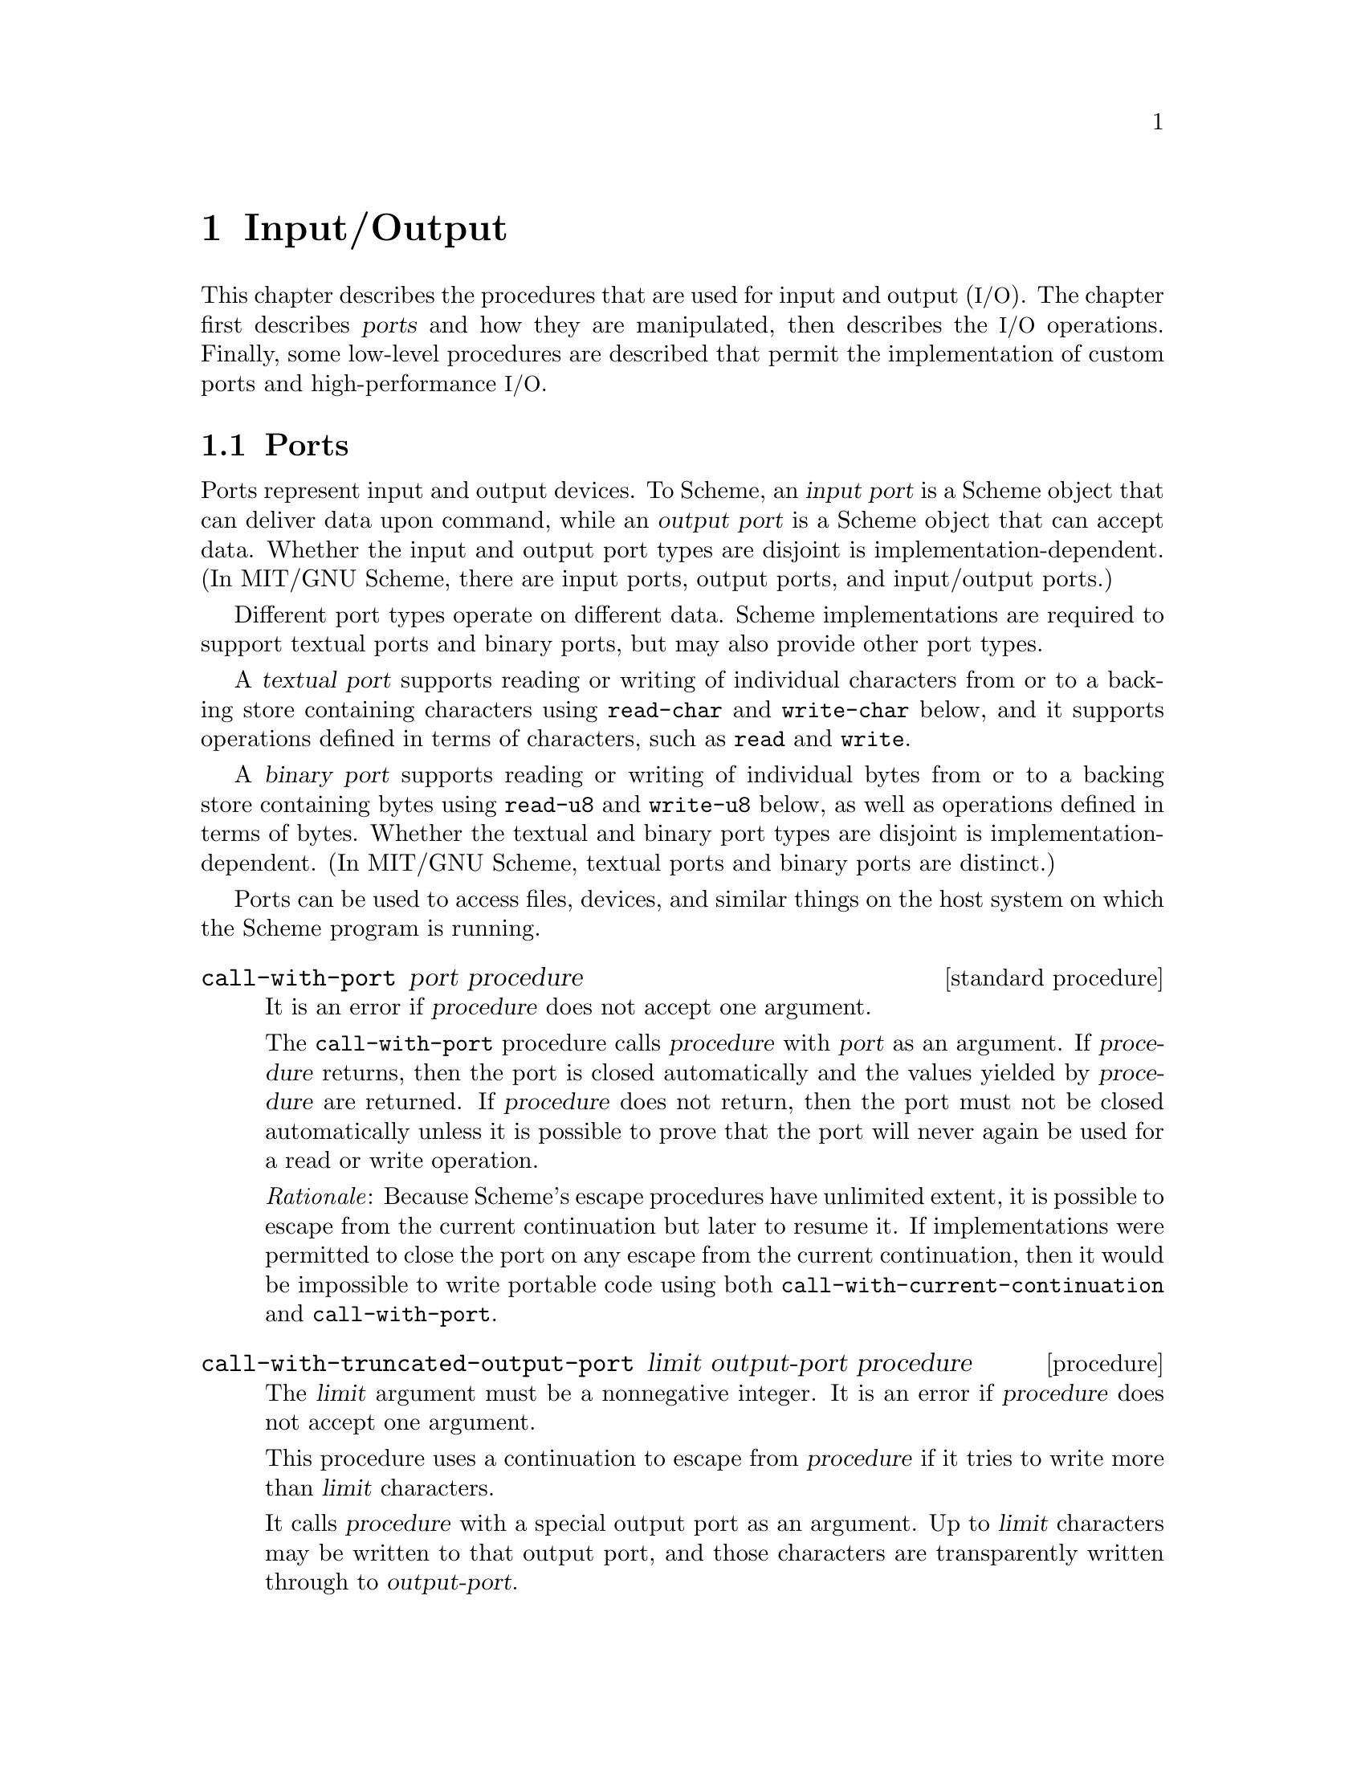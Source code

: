 @node Input/Output, Operating-System Interface, Environments, Top
@chapter Input/Output

@cindex input
@cindex output
@cindex port
This chapter describes the procedures that are used for input and
output (@acronym{I/O}).  The chapter first describes @dfn{ports} and
how they are manipulated, then describes the @acronym{I/O} operations.
Finally, some low-level procedures are described that permit the
implementation of custom ports and high-performance @acronym{I/O}.

@menu
* Ports::
* File Ports::
* String Ports::
* Bytevector Ports::
* Input Procedures::
* Output Procedures::
* Blocking Mode::
* Terminal Mode::
* Format::
* Custom Output::
* Prompting::
* Textual Port Primitives::
* Parser Buffers::
* Parser Language::
* XML Support::
@end menu

@node Ports, File Ports, Input/Output, Input/Output
@section Ports

@cindex port (defn)
@cindex input port (defn)
@cindex output port (defn)
Ports represent input and output devices.  To Scheme, an @dfn{input
port} is a Scheme object that can deliver data upon command, while an
@dfn{output port} is a Scheme object that can accept data.  Whether
the input and output port types are disjoint is
implementation-dependent.  (In MIT/GNU Scheme, there are input ports,
output ports, and input/output ports.)

Different port types operate on different data.  Scheme
implementations are required to support textual ports and binary
ports, but may also provide other port types.

@cindex textual port (defn)
@findex read-char
@findex write-char
@findex read
@findex write
A @dfn{textual port} supports reading or writing of individual
characters from or to a backing store containing characters using
@code{read-char} and @code{write-char} below, and it supports
operations defined in terms of characters, such as @code{read} and
@code{write}.

@cindex binary port (defn)
@findex read-u8
@findex write-u8
A @dfn{binary port} supports reading or writing of individual bytes
from or to a backing store containing bytes using @code{read-u8} and
@code{write-u8} below, as well as operations defined in terms of
bytes.  Whether the textual and binary port types are disjoint is
implementation-dependent.  (In MIT/GNU Scheme, textual ports and
binary ports are distinct.)

Ports can be used to access files, devices, and similar things on the
host system on which the Scheme program is running.

@deffn {standard procedure} call-with-port port procedure
It is an error if @var{procedure} does not accept one argument.

The @code{call-with-port} procedure calls @var{procedure} with
@var{port} as an argument.  If @var{procedure} returns, then the port
is closed automatically and the values yielded by @var{procedure} are
returned.  If @var{procedure} does not return, then the port must not
be closed automatically unless it is possible to prove that the port
will never again be used for a read or write operation.

@emph{Rationale}: Because Scheme’s escape procedures have unlimited
extent, it is possible to escape from the current continuation but
later to resume it.  If implementations were permitted to close the
port on any escape from the current continuation, then it would be
impossible to write portable code using both
@code{call-with-current-continuation} and @code{call-with-port}.
@end deffn

@deffn procedure call-with-truncated-output-port limit output-port procedure
The @var{limit} argument must be a nonnegative integer.  It is an
error if @var{procedure} does not accept one argument.

This procedure uses a continuation to escape from @var{procedure} if
it tries to write more than @var{limit} characters.

It calls @var{procedure} with a special output port as an argument.
Up to @var{limit} characters may be written to that output port, and
those characters are transparently written through to
@var{output-port}.

If the number of characters written to that port exceeds @var{limit},
then the escape continuation is invoked and @code{#t} is returned.
Otherwise, @var{procedure} returns normally and @code{#f} is returned.

Note that if @var{procedure} writes exactly @var{limit} characters,
then the escape continuation is @emph{not} invoked, and @code{#f} is
returned.

In no case does @code{call-with-truncated-output-port} close
@var{output-port}.
@end deffn

@deffn {standard procedure} input-port? object
@deffnx {standard procedure} output-port? object
@deffnx procedure i/o-port? object
@deffnx {standard procedure} textual-port? object
@deffnx {standard procedure} binary-port? object
@deffnx {standard procedure} port? object
@cindex type predicate, for port
These procedures return @code{#t} if @var{object} is an input port,
output port, input/output port, textual port, binary port, or any kind
of port, respectively.  Otherwise they return @code{#f}.
@end deffn

@deffn {obsolete procedure} guarantee-port object
@deffnx {obsolete procedure} guarantee-input-port object
@deffnx {obsolete procedure} guarantee-output-port object
@deffnx {obsolete procedure} guarantee-i/o-port object
@findex guarantee
These procedures are @strong{deprecated}.  Instead use
@code{guarantee} with the appropriate predicate.
@end deffn

@deffn {standard procedure} input-port-open? port
@deffnx {standard procedure} output-port-open? port
Returns @code{#t} if @var{port} is still open and capable of
performing input or output, respectively, and @code{#f} otherwise.
@end deffn

@deffn {standard parameter} current-input-port [input-port]
@deffnx {standard parameter} current-output-port [output-port]
@deffnx {standard parameter} current-error-port [output-port]
@cindex current input port (defn)
@cindex input port, current (defn)
@cindex current output port (defn)
@cindex output port, current (defn)
@cindex current error port (defn)
@cindex error port, current (defn)
@cindex port, current
Returns the current default input port, output port, or error port (an
output port), respectively.  These procedures are parameter objects,
which can be overridden with @code{parameterize}.  The initial
bindings for these are implementation-defined textual ports.
@end deffn

@deffn parameter notification-output-port [output-port]
@cindex current notification port (defn)
@cindex notification port, current (defn)
Returns an output port suitable for generating ``notifications'', that
is, messages to the user that supply interesting information about the
execution of a program.  For example, the @code{load} procedure writes
messages to this port informing the user that a file is being loaded.

This procedure is a parameter object, which can be overridden with
@code{parameterize}.
@end deffn

@deffn parameter trace-output-port [output-port]
@cindex current tracing output port (defn)
@cindex tracing output port, current (defn)
Returns an output port suitable for generating ``tracing'' information
about a program's execution.  The output generated by the @code{trace}
procedure is sent to this port.

This procedure is a parameter object, which can be overridden with
@code{parameterize}.
@end deffn

@deffn parameter interaction-i/o-port [i/o-port]
@cindex current interaction port (defn)
@cindex interaction port, current (defn)
Returns an @acronym{I/O} port suitable for querying or prompting the
user.  The standard prompting procedures use this port by default
(@pxref{Prompting}).

This procedure is a parameter object, which can be overridden with
@code{parameterize}.
@end deffn

@deffn {standard procedure} close-port port
@deffnx {standard procedure} close-input-port port
@deffnx {standard procedure} close-output-port port
@cindex closing, of port
Closes the resource associated with @var{port}, rendering the port
incapable of delivering or accepting data.  It is an error to apply
the last two procedures to a port which is not an input or output
port, respectively.  Scheme implementations may provide ports which
are simultaneously input and output ports, such as sockets; the
close-input-port and close-output-port procedures can then be used to
close the input and output sides of the port independently.

These routines have no effect if the port has already been closed.
@end deffn

@deffn {obsolete procedure} set-current-input-port! input-port
@deffnx {obsolete procedure} set-current-output-port! output-port
@deffnx {obsolete procedure} set-notification-output-port! output-port
@deffnx {obsolete procedure} set-trace-output-port! output-port
@deffnx {obsolete procedure} set-interaction-i/o-port! i/o-port
These procedures are @strong{deprecated}; instead call the
corresponding parameters with an argument.
@end deffn

@deffn {obsolete procedure} with-input-from-port input-port thunk
@deffnx {obsolete procedure} with-output-to-port output-port thunk
@deffnx {obsolete procedure} with-notification-output-port output-port thunk
@deffnx {obsolete procedure} with-trace-output-port output-port thunk
@deffnx {obsolete procedure} with-interaction-i/o-port i/o-port thunk
@findex parameterize
These procedures are @strong{deprecated}; instead use
@code{parameterize} on the corresponding parameters.
@end deffn

@defvr variable console-i/o-port
@cindex port, console
@cindex console, port
@cindex input port, console
@cindex output port, console
@code{console-i/o-port} is an @acronym{I/O} port that communicates
with the ``console''.  Under unix, the console is the controlling
terminal of the Scheme process.  Under Windows, the console is the
window that is created when Scheme starts up.

This variable is rarely used; instead programs should use one of the
standard ports defined above.  This variable should not be modified.
@end defvr

@node File Ports, String Ports, Ports, Input/Output
@section File Ports

@cindex file, input and output ports
@cindex port, file
@cindex input port, file
@cindex output port, file
@cindex I/O, to files
Before Scheme can access a file for reading or writing, it is necessary
to open a port to the file.  This section describes procedures used to
open ports to files.  Such ports are closed (like any other port) by
@code{close-port}.  File ports are automatically closed if and when they
are reclaimed by the garbage collector.

@findex merge-pathnames
Before opening a file for input or output, by whatever method, the
@var{filename} argument is converted to canonical form by calling the
procedure @code{merge-pathnames} with @var{filename} as its sole
argument.  Thus, @var{filename} can be either a string or a pathname,
and it is merged with the current pathname defaults to produce the
pathname that is then opened.

@deffn {standard procedure} call-with-input-file filename procedure
@deffnx {standard procedure} call-with-output-file filename procedure
It is an error if @var{procedure} does not accept one argument.

@findex open-input-file
@findex open-output-file
@findex call-with-port
These procedures obtain a textual port obtained by opening the named
file for input or output as if by @code{open-input-file} or
@code{open-output-file}.  The port and @var{procedure} are then passed
to a procedure equivalent to @code{call-with-port}.
@end deffn

@deffn procedure call-with-binary-input-file filename procedure
@deffnx procedure call-with-binary-output-file filename procedure
It is an error if @var{procedure} does not accept one argument.

@findex open-binary-input-file
@findex open-binary-output-file
@findex call-with-port
These procedures obtain a binary port obtained by opening the named
file for input or output as if by @code{open-binary-input-file} or
@code{open-binary-output-file}.  The port and @var{procedure} are then
passed to a procedure equivalent to @code{call-with-port}.
@end deffn

@deffn {standard procedure} with-input-from-file filename thunk
@deffnx {standard procedure} with-output-to-file filename thunk
@cindex current input port, rebinding
@cindex current output port, rebinding
@findex current-input-port
@findex current-output-port
@findex parameterize
The file named by @var{filename} is opened for input or output as if
by @code{open-input-file} or @code{open-output-file}, and the new port
is made to be the value returned by @code{current-input-port} or
@code{current-output-port} (as used by @code{(read)}, @code{(write
obj)}, and so forth).  The @var{thunk} is then called with no
arguments.  When the @var{thunk} returns, the port is closed and the
previous default is restored.  It is an error if @var{thunk} does not
accept zero arguments.  Both procedures return the values yielded by
@var{thunk}.  If an escape procedure is used to escape from the
continuation of these procedures, they behave exactly as if the
current input or output port had been bound dynamically with
@code{parameterize}.
@end deffn

@deffn {obsolete procedure} with-input-from-binary-file filename thunk
@deffnx{obsolete procedure} with-output-to-binary-file filename thunk
@findex parameterize
@findex call-with-binary-input-file
@findex call-with-binary-output-file
These procedures are @strong{deprecated}; instead use
@code{parameterize} along with @code{call-with-binary-input-file} or
@code{call-with-binary-output-file}.
@end deffn

@deffn procedure open-input-file filename
@deffnx procedure open-binary-input-file filename
@findex file-error?
Takes a @var{filename} for an existing file and returns a textual
input port or binary input port that is capable of delivering data
from the file.  If the file does not exist or cannot be opened, an
error an error that satisfies @code{file-error?} is signaled.
@end deffn

@deffn {standard procedure} open-output-file filename [append?]
@deffnx {standard procedure} open-binary-output-file filename [append?]
@findex file-error?
Takes a @var{filename} naming an output file to be created and returns
a textual output port or binary output port that is capable of writing
data to a new file by that name.  If a file with the given name
already exists, the effect is unspecified.  (In that case, MIT/GNU
Scheme overwrites an existing file.)  If the file cannot be opened, an
error that satisfies @code{file-error?} is signalled.

@cindex appending, to output file
The optional argument @var{append?} is an MIT/GNU Scheme extension.  If
@var{append?} is given and not @code{#f}, the file is opened in
@dfn{append} mode.  In this mode, the contents of the file are not
overwritten; instead any characters written to the file are appended to
the end of the existing contents.  If the file does not exist, append
mode creates the file and writes to it in the normal way.
@end deffn

@deffn procedure open-i/o-file filename
@deffnx procedure open-binary-i/o-file filename
@findex file-error?
Takes a @var{filename} referring to an existing file and returns an
@acronym{I/O} port that is capable of both reading from and writing to
the file.  If the file cannot be opened, an error that satisfies
@code{file-error?} is signalled.

This procedure is often used to open special files.  For example, under
unix this procedure can be used to open terminal device files, @sc{pty}
device files, and named pipes.
@end deffn

@deffn procedure close-all-open-files
@cindex closing, of file port
This procedure closes all file ports that are open at the time that it
is called, and returns an unspecified value.
@end deffn

@node String Ports, Bytevector Ports, File Ports, Input/Output
@section String Ports

@cindex string, input and output ports
@cindex port, string
@cindex input port, string
@cindex output port, string
@cindex I/O, to strings
This section describes textual input ports that read their input from
given strings, and textual output ports that accumulate their output
and return it as a string.

@deffn {standard procedure} open-input-string string [start [end]]
Takes a string and returns a textual input port that delivers
characters from the string.  If the string is modified, the effect is
unspecified.

The optional arguments @var{start} and @var{end} may be used to specify
that the string port delivers characters from a substring of
@var{string}; if not given, @var{start} defaults to @code{0} and
@var{end} defaults to @code{(string-length @var{string})}.
@end deffn

@deffn {standard procedure} open-output-string
Returns a textual output port that will accumulate characters for
retrieval by @code{get-output-string}.
@end deffn

@deffn {standard procedure} get-output-string port
It is an error if @var{port} was not created with @var{open-output-string}.

Returns a string consisting of the characters that have been output to
the port so far in the order they were output.  If the result string
is modified, the effect is unspecified.

@example
@group
(parameterize ((current-output-port (open-output-string)))
  (display "piece")
  (display " by piece ")
  (display "by piece.")
  (newline)
  (get-output-string (current-output-port)))

    @result{} "piece by piece by piece.\n"
@end group
@end example
@end deffn

@deffn procedure call-with-output-string procedure
The @var{procedure} is called with one argument, a textual output
port.  The values yielded by @var{procedure} are ignored.  When
@var{procedure} returns, @code{call-with-output-string} returns the
port's accumulated output as a string.  If the result string is
modified, the effect is unspecified.

This procedure could have been defined as follows:
@findex open-output-string
@findex get-output-string
@example
@group
(define (call-with-output-string procedure)
  (let ((port (open-output-string)))
    (procedure port)
    (get-output-string port)))
@end group
@end example
@end deffn

@deffn procedure call-with-truncated-output-string limit procedure
Similar to @code{call-with-output-string}, except that the output is
limited to at most @var{limit} characters.  The returned value is a
pair; the car of the pair is @code{#t} if @var{procedure} attempted to
write more than @var{limit} characters, and @code{#f} otherwise.  The
cdr of the pair is a newly allocated string containing the accumulated
output.

This procedure could have been defined as follows:
@findex open-output-string
@findex call-with-truncated-output-port
@example
@group
(define (call-with-truncated-output-string limit procedure)
  (let ((port (open-output-string)))
    (let ((truncated?
           (call-with-truncated-output-port limit port
                                            procedure)))
      (cons truncated? (get-output-string port)))))
@end group
@end example

This procedure is helpful for displaying circular lists, as shown in this
example:
@findex list
@findex call-with-truncated-output-string
@findex write
@findex set-cdr!
@example
@group
(define inf (list 'inf))
(call-with-truncated-output-string 40
  (lambda (port)
    (write inf port)))                  @result{}  (#f . "(inf)")
(set-cdr! inf inf)
(call-with-truncated-output-string 40
  (lambda (port)
    (write inf port)))
        @result{}  (#t . "(inf inf inf inf inf inf inf inf inf inf")
@end group
@end example
@end deffn

@deffn procedure write-to-string object [limit]
Writes @var{object} to a string output port, and returns the resulting
string.

If @var{limit} is supplied and not @code{#f}, then this procedure is
equivalent to the following and returns a pair instead of just a string:
@findex call-with-truncated-output-string
@findex write
@example
@group
(call-with-truncated-output-string limit
  (lambda (port)
    (write object port)))
@end group
@end example
@end deffn

@deffn {obsolete procedure} with-input-from-string string thunk
@deffnx {obsolete procedure} with-output-to-string thunk
@deffnx {obsolete procedure} with-output-to-truncated-string limit thunk
These procedures are @strong{deprecated}; instead use
@code{open-input-string}, @code{call-with-output-string}, or
@code{call-with-truncated-output-string} along with
@code{parameterize}.
@end deffn

@node Bytevector Ports, Input Procedures, String Ports, Input/Output
@section Bytevector Ports

@cindex bytevector, input and output ports
@cindex port, bytevector
@cindex input port, bytevector
@cindex output port, bytevector
@cindex I/O, to bytevectors
This section describes binary input ports that read their input from
given bytevectors, and binary output ports that accumulate their
output and return it as a bytevector.

@deffn {standard procedure} open-input-bytevector bytevector [start [end]]
Takes a bytevector and returns a binary input port that delivers
bytes from the bytevector.  If the bytevector is modified, the effect is
unspecified.

The optional arguments @var{start} and @var{end} may be used to
specify that the bytevector port delivers bytes from a portion of
@var{bytevector}; if not given, @var{start} defaults to @code{0} and
@var{end} defaults to @code{(bytevector-length @var{bytevector})}.
@end deffn

@deffn {standard procedure} open-output-bytevector
Returns a binary output port that will accumulate bytes for retrieval
by @code{get-output-bytevector}.
@end deffn

@deffn {standard procedure} get-output-bytevector port
It is an error if @var{port} was not created with @var{open-output-bytevector}.

Returns a bytevector consisting of the bytes that have been output to
the port so far in the order they were output.  If the result bytevector
is modified, the effect is unspecified.
@end deffn

@deffn procedure call-with-output-bytevector procedure
The @var{procedure} is called with one argument, a binary output port.
The values yielded by @var{procedure} are ignored.  When
@var{procedure} returns, @code{call-with-output-bytevector} returns
the port's accumulated output as a newly allocated bytevector.

This procedure could have been defined as follows:
@findex open-output-bytevector
@findex get-output-bytevector
@example
@group
(define (call-with-output-bytevector procedure)
  (let ((port (open-output-bytevector)))
    (procedure port)
    (get-output-bytevector port)))
@end group
@end example
@end deffn

@node Input Procedures, Output Procedures, Bytevector Ports, Input/Output
@section Input Procedures
@cindex input operations

This section describes the procedures that read input.  Input procedures
can read either from the current input port or from a given port.
Remember that to read from a file, you must first open a port to the
file.

@cindex interactive input ports (defn)
Input ports can be divided into two types, called @dfn{interactive} and
@dfn{non-interactive}.  Interactive input ports are ports that read
input from a source that is time-dependent; for example, a port that
reads input from a terminal or from another program.  Non-interactive
input ports read input from a time-independent source, such as an
ordinary file or a character string.

In this section, all optional arguments called @var{port} default to
the current input port.

@deffn {standard procedure} read [port [environment]]
@cindex expression, input from port
@cindex external representation, parsing
@cindex parsing, of external representation
The @code{read} procedure converts external representations of Scheme
objects into the objects themselves.  It returns the next object
parsable from the given textual input @var{port}, updating @var{port}
to point to the first character past the end of the external
representation of the object.

Implementations may support extended syntax to represent record types
or other types that do not have datum representations.

If an end of file is encountered in the input before any characters
are found that can begin an object, then an end-of-file object is
returned.  The port remains open, and further attempts to read will
also return an end-of-file object.  If an end of file is encountered
after the beginning of an object’s external representation, but the
external representation is incomplete and therefore not parsable, an
error that satisfies @code{read-error?} is signaled.

The @var{port} remains open, and further attempts to read will also
return an end-of-file object.  If an end of file is encountered after
the beginning of an object's written representation, but the written
representation is incomplete and therefore not parsable, an error is
signalled.

The optional argument @var{environment} is an MIT/GNU Scheme extension
that is used to look up the values of control variables such as
@code{param:parser-radix} (@pxref{reader-controls}).  If not supplied,
it defaults to the @acronym{REP} environment.
@end deffn

@deffn {standard procedure} read-char [port]
@cindex character, input from port
Returns the next character available from the textual input
@var{port}, updating @var{port} to point to the following character.
If no more characters are available, an end-of-file object is
returned.

In MIT/GNU Scheme, if @var{port} is an interactive input port and no
characters are immediately available, @code{read-char} will hang
waiting for input, even if the port is in non-blocking mode.
@end deffn

@deffn procedure read-char-no-hang [port]
This procedure behaves exactly like @code{read-char} except when
@var{port} is an interactive port in non-blocking mode, and there are
no characters immediately available.  In that case this procedure
returns @code{#f} without blocking.
@end deffn

@deffn procedure unread-char char [port]
The given @var{char} must be the most-recently read character from the
textual input @var{port}.  This procedure ``unreads'' the character,
updating @var{port} as if the character had never been read.

Note that this only works with characters returned by @code{read-char}.
@end deffn

@deffn {standard procedure} peek-char [port]
Returns the next character available from the textual input
@var{port}, @emph{without} updating @var{port} to point to the
following character.  If no more characters are available, an
end-of-file object is returned.

@emph{Note}: The value returned by a call to @code{peek-char} is the
same as the value that would have been returned by a call to
@code{read-char} on the same port.  The only difference is that the
very next call to @code{read-char} or @code{peek-char} on that
@var{port} will return the value returned by the preceding call to
@code{peek-char}.  In particular, a call to @code{peek-char} on an
interactive port will hang waiting for input whenever a call to
@code{read-char} would have hung.
@end deffn

@deffn {standard procedure} read-line [port]
Returns the next line of text available from the textual input
@var{port}, updating the @var{port} to point to the following
character.  If an end of line is read, a string containing all of the
text up to (but not including) the end of line is returned, and the
port is updated to point just past the end of line.  If an end of file
is encountered before any end of line is read, but some characters
have been read, a string containing those characters is returned.  If
an end of file is encountered before any characters are read, an
end-of-file object is returned.  For the purpose of this procedure, an
end of line consists of either a linefeed character, a carriage return
character, or a sequence of a carriage return character followed by
a linefeed character.  Implementations may also recognize other end of
line characters or sequences.

In MIT/GNU Scheme, if @var{port} is an interactive input port and no
characters are immediately available, @code{read-char} will hang
waiting for input, even if the port is in non-blocking mode.
@end deffn

@deffn {standard procedure} eof-object? object
@cindex type predicate, for EOF object
@cindex EOF object, predicate for
@cindex end of file object (see EOF object)
@cindex file, end-of-file marker (see EOF object)
Returns @code{#t} if @var{object} is an end-of-file object, otherwise
returns @code{#f}.  The precise set of end-of-file objects will vary
among implementations, but in any case no end-of-file object will ever
be an object that can be read in using @code{read}.
@end deffn

@deffn {standard procedure} eof-object
@cindex EOF object, construction
@cindex construction, of EOF object
Returns an end-of-file object, not necessarily unique.
@end deffn

@deffn {standard procedure} char-ready? [port]
@findex read-char
Returns @code{#t} if a character is ready on the textual input
@var{port} and returns @code{#f} otherwise.  If @code{char-ready?}
returns @code{#t} then the next @code{read-char} operation on the
given @var{port} is guaranteed not to hang.  If the @var{port} is at
end of file then @code{char-ready?} returns @code{#t}.

Rationale: The @code{char-ready?} procedure exists to make it possible
for a program to accept characters from interactive ports without
getting stuck waiting for input.  Any input editors associated with
such ports must ensure that characters whose existence has been
asserted by @code{char-ready?} cannot be removed from the input.  If
@code{char-ready?} were to return @code{#f} at end of file, a port at
end of file would be indistinguishable from an interactive port that
has no ready characters.
@end deffn

@deffn {standard procedure} read-string k [port]
Reads the next @var{k} characters, or as many as are available before
the end of file, from the textual input @var{port} into a newly
allocated string in left-to-right order and returns the string.  If no
characters are available before the end of file, an end-of-file object
is returned.

@emph{Note}: MIT/GNU Scheme previously defined this procedure
differently, and this alternate usage is @strong{deprecated}; please
use @code{read-delimited-string} instead.  For now, @code{read-string}
will redirect to @code{read-delimited-string} as needed, but this
redirection will be eliminated in a future release.
@end deffn

@deffn procedure read-string! string [port [start [end]]]
Reads the next end-start characters, or as many as are available
before the end of file, from the textual input @var{port} into
@var{string} in left-to-right order beginning at the @var{start}
position.  If @var{end} is not supplied, reads until the end of
@var{string} has been reached.  If @var{start} is not supplied, reads
beginning at position @code{0}.  Returns the number of characters
read.  If no characters are available, an end-of-file object is
returned.

In MIT/GNU Scheme, there's a special case if @var{port} is an
interactive port in non-blocking mode.  If no characters are
immediately available, @code{#f} is returned without any modification
of @var{string}.

However, if one or more characters are immediately available, the
region is filled using the available characters.  The procedure then
returns the number of characters filled in, without waiting for
further characters, even if the number of filled characters is less
than the size of the region.
@end deffn

@deffn {obsolete procedure} read-substring! string start end [port]
This procedure is @strong{deprecated}; use @code{read-string!} instead.
@end deffn

@deffn {standard procedure} read-u8 [port]
Returns the next byte available from the binary input @var{port},
updating the @var{port} to point to the following byte.  If no more
bytes are available, an end-of-file object is returned.
@end deffn

@deffn {standard procedure} peek-u8 [port]
Returns the next byte available from the binary input @var{port}, but
@emph{without} updating the @var{port} to point to the following byte.
If no more bytes are available, an end-of-file object is returned.
@end deffn

@deffn {standard procedure} u8-ready? [port]
Returns @code{#t} if a byte is ready on the binary input @code{port}
and returns @code{#f} otherwise.  If @code{u8-ready?} returns
@code{#t} then the next @code{read-u8} operation on the given
@var{port} is guaranteed not to hang.  If the @var{port} is at end of
file then @code{u8-ready?} returns @code{#t}.
@end deffn

@deffn {standard procedure} read-bytevector k [port]
Reads the next @var{k} bytes, or as many as are available before the
end of file, from the binary input @var{port} into a newly allocated
bytevector in left-to-right order and returns the bytevector.  If no
bytes are available before the end of file, an end-of-file object is
returned.
@end deffn

@deffn {standard procedure} read-bytevector! bytevector [port [start [end]]]
Reads the next end-start bytes, or as many as are available before the
end of file, from the binary input @var{port} into @var{bytevector} in
left-to-right order beginning at the @var{start} position.  If
@var{end} is not supplied, reads until the end of @var{bytevector} has
been reached.  If @var{start} is not supplied, reads beginning at
position @code{0}.  Returns the number of bytes read.  If no bytes are
available, an end-of-file object is returned.

In MIT/GNU Scheme, there's a special case if @var{port} is an
interactive port in non-blocking mode.  If no bytes are immediately
available, @code{#f} is returned without any modification of
@var{bytevector}.

However, if one or more bytes are immediately available, the region is
filled using the available bytes.  The procedure then returns the
number of bytes filled in, without waiting for further bytes, even if
the number of filled bytes is less than the size of the region.
@end deffn

@deffn procedure read-delimited-string char-set [port]
@cindex string, input from port
Reads characters from @var{port} until it finds a terminating
character that is a member of @var{char-set} (@pxref{Character Sets})
or encounters end of file.  The port is updated to point to the
terminating character, or to end of file if no terminating character
was found.  @code{read-string} returns the characters, up to but
excluding the terminating character, as a newly allocated string.

This procedure ignores the blocking mode of the port, blocking
unconditionally until it sees either a delimiter or end of file.  If end
of file is encountered before any characters are read, an end-of-file
object is returned.

@findex read-char
On many input ports, this operation is significantly faster than the
following equivalent code using @code{peek-char} and @code{read-char}:

@example
@group
(define (read-delimited-string char-set port)
  (let ((char (peek-char port)))
    (if (eof-object? char)
        char
        (list->string
         (let loop ((char char))
           (if (or (eof-object? char)
                   (char-set-member? char-set char))
               '()
               (begin
                 (read-char port)
                 (cons char
                       (loop (peek-char port))))))))))
@end group
@end example
@end deffn

@anchor{reader-controls}
@subsection Reader Controls

The following parameters control the behavior of the @code{read}
procedure.  They are looked up in the environment that is passed to
@code{read}, and so may have different values in different
environments.  The global parameters may be dynamically bound by
@code{parameterize}, but should not be mutated.  Make persistent,
local changes by shadowing the global bindings in the local
environment and assigning new parameters to them.

@deffn parameter param:parser-radix
This parameter defines the radix used by the reader when it parses
numbers.  This is similar to passing a radix argument to
@code{string->number}.  The value of the parameter must be one of
@code{2}, @code{8}, @code{10}, or @code{16}; an error is signaled if
the parameter is bound to any other value.

Note that much of the number syntax is invalid for radixes other than
@code{10}.  The reader detects cases where such invalid syntax is used
and signals an error.  However, problems can still occur when
@code{param:parser-radix} is bound to @code{16}, because syntax that
normally denotes symbols can now denote numbers (e.g.@: @code{abc}).
Because of this, it is usually undesirable to bind this parameter to
anything other than the default.

The default value of this parameter is @code{10}.
@end deffn

@deffn parameter param:parser-fold-case?
This parameter controls whether the parser folds the case of symbols,
character names, and certain other syntax.  If it is bound to its
default value of @code{#t}, symbols read by the parser are case-folded
prior to being interned.  Otherwise, symbols are interned without
folding.

At present, it is a bad idea to use this feature, as it doesn't really
make Scheme case-sensitive, and therefore can break features of the
Scheme runtime that depend on case-folded symbols.  Instead, use the
@code{#!fold-case} or @code{#!no-fold-case} markers in your code.
@end deffn

@defvr {obsolete variable} *parser-radix*
@defvrx {obsolete variable} *parser-canonicalize-symbols?*
These variables are @strong{deprecated}; instead use the corresponding
parameter objects.
@end defvr

@node Output Procedures, Blocking Mode, Input Procedures, Input/Output
@section Output Procedures
@cindex output procedures

@cindex buffering, of output
@cindex flushing, of buffered output
Output ports may or may not support @dfn{buffering} of output, in which
output characters are collected together in a buffer and then sent to
the output device all at once.  (Most of the output ports implemented by
the runtime system support buffering.)  Sending all of the characters in
the buffer to the output device is called @dfn{flushing} the buffer.  In
general, output procedures do not flush the buffer of an output port
unless the buffer is full.

@cindex discretionary flushing, of buffered output
@findex discretionary-flush-output
@findex flush-output-port
However, the standard output procedures described in this section
perform what is called @dfn{discretionary} flushing of the buffer.
Discretionary output flushing works as follows.  After a procedure
performs its output (writing characters to the output buffer), it checks
to see if the port implements an operation called
@code{discretionary-flush-output}.  If so, then that operation is
invoked to flush the buffer.  At present, only the console port defines
@code{discretionary-flush-output}; this is used to guarantee that output
to the console appears immediately after it is written, without
requiring calls to @code{flush-output-port}.

In this section, all optional arguments called @var{port} default to
the current output port.

@strong{Note}: MIT/GNU Scheme doesn't support datum labels, so any
behavior in @code{write}, @code{write-shared}, or @code{write-simple}
that depends on datum labels is not implemented.  At present all three
of these procedures are equivalent.  This will be remedied in a future
release.

@deffn {standard procedure} write object [port]
Writes a representation of @var{object} to the given textual output
@var{port}.  Strings that appear in the written representation are
enclosed in quotation marks, and within those strings backslash and
quotation mark characters are escaped by backslashes.  Symbols that
contain non-ASCII characters are escaped with vertical lines.
Character objects are written using the @code{#\} notation.

If @var{object} contains cycles which would cause an infinite loop
using the normal written representation, then at least the objects
that form part of the cycle must be represented using datum labels.
Datum labels must not be used if there are no cycles.

Implementations may support extended syntax to represent record types
or other types that do not have datum representations.

The @code{write} procedure returns an unspecified value.

On MIT/GNU Scheme @code{write} performs discretionary output flushing.
@end deffn

@deffn {standard procedure} write-shared object [port]
The @code{write-shared} procedure is the same as @code{write}, except
that shared structure must be represented using datum labels for all
pairs and vectors that appear more than once in the output.
@end deffn

@deffn {standard procedure} write-simple object [port]
The @code{write-simple} procedure is the same as @code{write}, except
that shared structure is never represented using datum labels.  This
can cause @code{write-simple} not to terminate if @var{object}
contains circular structure.
@end deffn

@deffn {standard procedure} display object [port]
Writes a representation of @var{object} to the given textual output @var{port}.
Strings that appear in the written representation are output as if by
write-string instead of by write.  Symbols are not escaped.  Character
objects appear in the representation as if written by @code{write-char}
instead of by @code{write}.  The display representation of other objects is
unspecified.  However, @code{display} must not loop forever on
self-referencing pairs, vectors, or records.  Thus if the normal @code{write}
representation is used, datum labels are needed to represent cycles as
in @code{write}.

Implementations may support extended syntax to represent record types
or other types that do not have datum representations.

The @code{display} procedure returns an unspecified value.

@emph{Rationale}: The @code{write} procedure is intended for producing
machine-readable output and @code{display} for producing
human-readable output.
@end deffn

@deffn {standard procedure} newline [port]
Writes an end of line to textual output @var{port}.  Exactly how this
is done differs from one operating system to another.  Returns an
unspecified value.
@end deffn

@deffn {standard procedure} write-char char [port]
Writes the character @var{char} (not an external representation of the
character) to the given textual output @var{port} and returns an
unspecified value.
@end deffn

@deffn {standard procedure} write-string string [port [start [end]]]
Writes the characters of @var{string} from @var{start} to @var{end} in
left-to-right order to the textual output @var{port}.
@end deffn

@deffn {obsolete procedure} write-substring string start end [port]
This procedure is @strong{deprecated}; use @code{write-string} instead.
@end deffn

@deffn {standard procedure} write-u8 byte [port]
Writes the @var{byte} to the given binary output @var{port} and
returns an unspecified value.
@end deffn

@deffn {standard procedure} write-bytevector bytevector [port [start [end]]]
Writes the bytes of @var{bytevector} from @var{start} to @var{end} in
left-to-right order to the binary output @var{port}.
@end deffn

@deffn {standard procedure} flush-output-port [port]
Flushes any buffered output from the buffer of @var{port} to the
underlying file or device and returns an unspecified value.
@end deffn

@deffn {obsolete procedure} flush-output [port]
This procedure is @strong{deprecated}; use @code{flush-output-port}
instead.
@end deffn

@deffn procedure fresh-line [port]
Most output ports are able to tell whether or not they are at the
beginning of a line of output.  If @var{port} is such a port,
this procedure writes an end-of-line to the port only if the port is not
already at the beginning of a line.  If @var{port} is not such a
port, this procedure is identical to @code{newline}.  In either case,
@code{fresh-line} performs discretionary output flushing and returns an
unspecified value.
@end deffn

@deffn procedure write-line object [port]
Like @code{write}, except that it writes an end-of-line to
@var{port} after writing @var{object}'s representation.  This
procedure performs discretionary output flushing and returns an
unspecified value.
@end deffn

@deffn procedure beep [port]
@cindex console, ringing the bell
@cindex ringing the console bell
@cindex bell, ringing on console
Performs a ``beep'' operation on @var{port}, performs
discretionary output flushing, and returns an unspecified value.  On the
console port, this usually causes the console bell to beep, but more
sophisticated interactive ports may take other actions, such as flashing
the screen.  On most output ports, e.g.@: file and string output ports,
this does nothing.
@end deffn

@deffn procedure clear [port]
@cindex console, clearing
@cindex display, clearing
@cindex screen, clearing
@cindex terminal screen, clearing
@cindex clearing the console screen
``Clears the screen'' of @var{port}, performs discretionary
output flushing, and returns an unspecified value.  On a terminal or
window, this has a well-defined effect.  On other output ports, e.g.@:
file and string output ports, this does nothing.
@end deffn

@deffn procedure pp object [port [as-code?]]
@cindex pretty printer
@code{pp} prints @var{object} in a visually appealing and structurally
revealing manner on @var{port}.  If object is a procedure,
@code{pp} attempts to print the source text.  If the optional argument
@var{as-code?} is true, @code{pp} prints lists as Scheme code, providing
appropriate indentation; by default this argument is false.  @code{pp}
performs discretionary output flushing and returns an unspecified value.
@end deffn

@findex parameterize
The following parameters may be used with @code{parameterize} to
change the behavior of the @code{write} and @code{display} procedures.

@deffn parameter param:unparser-radix
This parameter specifies the default radix used to print numbers.  Its
value must be one of the exact integers @code{2}, @code{8}, @code{10},
or @code{16}; the default is @code{10}.  For values other than
@code{10}, numbers are prefixed to indicate their radix.
@end deffn

@deffn parameter param:unparser-list-breadth-limit
This parameter specifies a limit on the length of the printed
representation of a list or vector; for example, if the limit is
@code{4}, only the first four elements of any list are printed, followed
by ellipses to indicate any additional elements.  The value of this
parameter must be an exact non-negative integer, or @code{#f} meaning no
limit; the default is @code{#f}.

@example
@group
(parameterize ((param:unparser-list-breadth-limit 4))
  (lambda ()
    (write-to-string '(a b c d))))
                                @result{} "(a b c d)"
(parameterize ((param:unparser-list-breadth-limit 4))
  (lambda ()
    (write-to-string '(a b c d e))))
                                @result{} "(a b c d ...)"
@end group
@end example
@end deffn

@deffn parameter param:unparser-list-depth-limit
This parameter specifies a limit on the nesting of lists and vectors in
the printed representation.  If lists (or vectors) are more deeply
nested than the limit, the part of the representation that exceeds the
limit is replaced by ellipses.  The value of this parameter must be an
exact non-negative integer, or @code{#f} meaning no limit; the default
is @code{#f}.

@example
@group
(parameterize ((param:unparser-list-depth-limit 4))
  (lambda ()
    (write-to-string '((((a))) b c d))))
                                @result{} "((((a))) b c d)"
(parameterize ((param:unparser-list-depth-limit 4))
  (lambda ()
    (write-to-string '(((((a)))) b c d))))
                                @result{} "((((...))) b c d)"
@end group
@end example
@end deffn

@deffn parameter param:unparser-string-length-limit
This parameter specifies a limit on the length of the printed
representation of strings.  If a string's length exceeds this limit, the
part of the printed representation for the characters exceeding the
limit is replaced by ellipses.  The value of this parameter must be an
exact non-negative integer, or @code{#f} meaning no limit; the default
is @code{#f}.

@example
@group
(parameterize ((param:unparser-string-length-limit 4))
  (lambda ()
    (write-to-string "abcd")))
                                @result{} "\"abcd\""
(parameterize ((param:unparser-string-length-limit 4))
  (lambda ()
    (write-to-string "abcde")))
                                @result{} "\"abcd...\""
@end group
@end example
@end deffn

@deffn parameter param:unparse-with-maximum-readability?
This parameter, which takes a boolean value, tells the printer to use a
special printed representation for objects that normally print in a form
that cannot be recognized by @code{read}.  These objects are printed
using the representation @code{#@@@var{n}}, where @var{n} is the result
of calling @code{hash} on the object to be printed.  The reader
recognizes this syntax, calling @code{unhash} on @var{n} to get back the
original object.  Note that this printed representation can only be
recognized by the Scheme program in which it was generated, because
these hash numbers are different for each invocation of Scheme.
@end deffn

@defvr {obsolete variable} *unparser-radix*
@defvrx {obsolete variable} *unparser-list-breadth-limit*
@defvrx {obsolete variable} *unparser-list-depth-limit*
@defvrx {obsolete variable} *unparser-string-length-limit*
@defvrx {obsolete variable} *unparse-with-maximum-readability?*
These variables are @strong{deprecated}; instead use the corresponding
parameter objects.
@end defvr

@node Blocking Mode, Terminal Mode, Output Procedures, Input/Output
@section Blocking Mode

@cindex blocking mode, of port
An interactive port is always in one of two modes: @dfn{blocking} or
@dfn{non-blocking}.  This mode is independent of the terminal mode:
each can be changed independently of the other.  Furthermore, if it is
an interactive @acronym{I/O} port, there are separate blocking modes
for input and for output.

If an input port is in blocking mode, attempting to read from it when no
input is available will cause Scheme to ``block'', i.e.@: suspend
itself, until input is available.  If an input port is in non-blocking
mode, attempting to read from it when no input is available will cause
the reading procedure to return immediately, indicating the lack of
input in some way (exactly how this situation is indicated is separately
specified for each procedure or operation).

An output port in blocking mode will block if the output device is not
ready to accept output.  In non-blocking mode it will return immediately
after performing as much output as the device will allow (again, each
procedure or operation reports this situation in its own way).

Interactive ports are initially in blocking mode; this can be changed at
any time with the procedures defined in this section.

These procedures represent blocking mode by the symbol @code{blocking},
and non-blocking mode by the symbol @code{nonblocking}.  An argument
called @var{mode} must be one of these symbols.  A @var{port} argument
to any of these procedures may be any port, even if that port does not
support blocking mode; in that case, the port is not modified in any
way.

@deffn procedure input-port-blocking-mode input-port
@deffnx procedure output-port-blocking-mode output-port
Returns the blocking mode of @var{input-port} or @var{output-port}.
Returns @code{#f} if the given port doesn't support blocking mode.
@end deffn

@deffn procedure set-input-port-blocking-mode! input-port mode
@deffnx procedure set-output-port-blocking-mode output-port mode
Changes the blocking mode of @var{input-port} or @var{output-port} to
be @var{mode} and returns an unspecified value.
@end deffn

@deffn procedure with-input-port-blocking-mode input-port mode thunk
@deffnx procedure with-output-port-blocking-mode output-port mode thunk
@var{Thunk} must be a procedure of no arguments.

Binds the blocking mode of @var{input-port} or @var{output-port} to be
@var{mode}, and calls @var{thunk}.  When @var{thunk} returns, the
original blocking mode is restored and the values yielded by
@var{thunk} are returned.
@end deffn

@deffn {obsolete procedure} port/input-blocking-mode input-port
@deffnx {obsolete procedure} port/set-input-blocking-mode input-port mode
@deffnx {obsolete procedure} port/with-input-blocking-mode input-port mode thunk
@deffnx {obsolete procedure} port/output-blocking-mode output-port
@deffnx {obsolete procedure} port/set-output-blocking-mode output-port mode
@deffnx {obsolete procedure} port/with-output-blocking-mode output-port mode thunk
These procedures are @strong{deprecated}; instead use the
corresponding procedures above.
@end deffn
  
@node Terminal Mode, Format, Blocking Mode, Input/Output
@section Terminal Mode

@cindex terminal mode, of port
A port that reads from or writes to a terminal has a @dfn{terminal
mode}; this is either @dfn{cooked} or @dfn{raw}.  This mode is
independent of the blocking mode: each can be changed independently of
the other.  Furthermore, a terminal @acronym{I/O} port has independent
terminal modes both for input and for output.

@cindex cooked mode, of terminal port
A terminal port in cooked mode provides some standard processing to make
the terminal easy to communicate with.  For example, under unix, cooked
mode on input reads from the terminal a line at a time and provides
editing within the line, while cooked mode on output might
translate linefeeds to carriage-return/linefeed pairs.  In general, the
precise meaning of cooked mode is operating-system dependent, and
furthermore might be customizable by means of operating-system
utilities.  The basic idea is that cooked mode does whatever is
necessary to make the terminal handle all of the usual user-interface
conventions for the operating system, while keeping the program's
interaction with the port as normal as possible.

@cindex raw mode, of terminal port
A terminal port in raw mode disables all of that processing.  In raw
mode, characters are directly read from and written to the device
without any translation or interpretation by the operating system.  On
input, characters are available as soon as they are typed, and are not
echoed on the terminal by the operating system.  In general, programs
that put ports in raw mode have to know the details of interacting with
the terminal.  In particular, raw mode is used for writing programs such
as text editors.

Terminal ports are initially in cooked mode; this can be changed at any
time with the procedures defined in this section.

These procedures represent cooked mode by the symbol @code{cooked},
and raw mode by the symbol @code{raw}.  An argument called @var{mode}
must be one of these symbols.  A @var{port} argument to any of these
procedures may be any port, even if that port does not support
terminal mode; in that case, the port is not modified in any way.

@deffn procedure input-port-terminal-mode input-port
@deffnx procedure output-port-terminal-mode output-port
Returns the terminal mode of @var{input-port} or @var{output-port}.
Returns @code{#f} if the given port is not a terminal port.
@end deffn

@deffn procedure set-input-port-terminal-mode! input-port mode
@deffnx procedure set-output-port-terminal-mode! output-port mode
Changes the terminal mode of @var{input-port} or @var{output-port} to
be @var{mode} and returns an unspecified value.
@end deffn

@deffn procedure with-input-port-terminal-mode input-port mode thunk
@deffnx procedure with-output-port-terminal-mode output-port mode thunk
@var{Thunk} must be a procedure of no arguments.

Binds the terminal mode of @var{input-port} or @var{output-port} to be
@var{mode}, and calls @var{thunk}.  When @var{thunk} returns, the
original terminal mode is restored and the values yielded by
@var{thunk} are returned.
@end deffn

@deffn {obsolete procedure} port/input-terminal-mode input-port
@deffnx {obsolete procedure} port/set-input-terminal-mode input-port mode
@deffnx {obsolete procedure} port/with-input-terminal-mode input-port mode thunk
@deffnx {obsolete procedure} port/output-terminal-mode output-port
@deffnx {obsolete procedure} port/set-output-terminal-mode output-port mode
@deffnx {obsolete procedure} port/with-output-terminal-mode output-port mode thunk
These procedures are @strong{deprecated}; instead use the
corresponding procedures above.
@end deffn

@node Format, Custom Output, Terminal Mode, Input/Output
@section Format

@comment **** begin CLTL ****

The procedure @code{format} is very useful for producing nicely
formatted text, producing good-looking messages, and so on.  MIT/GNU
Scheme's implementation of @code{format} is similar to that of Common
Lisp, except that Common Lisp defines many more
directives.@footnote{This description of @code{format} is adapted from
@cite{Common Lisp, The Language}, second edition, section 22.3.3.}

@cindex run-time-loadable option
@cindex option, run-time-loadable
@code{format} is a run-time-loadable option.  To use it, execute

@example
(load-option 'format)
@end example
@findex load-option

@noindent
once before calling it.

@deffn procedure format destination control-string argument @dots{}
@findex write-string
@cindex format directive (defn)
@cindex directive, format (defn)
Writes the characters of @var{control-string} to @var{destination},
except that a tilde (@code{~}) introduces a @dfn{format directive}.  The
character after the tilde, possibly preceded by prefix parameters and
modifiers, specifies what kind of formatting is desired.  Most
directives use one or more @var{argument}s to create their output; the
typical directive puts the next @var{argument} into the output,
formatted in some special way.  It is an error if no argument remains
for a directive requiring an argument, but it is not an error if one or
more arguments remain unprocessed by a directive.

The output is sent to @var{destination}.  If @var{destination} is
@code{#f}, a string is created that contains the output; this string is
returned as the value of the call to @code{format}.  In all other cases
@code{format} returns an unspecified value.  If @var{destination} is
@code{#t}, the output is sent to the current output port.  Otherwise,
@var{destination} must be an output port, and the output is sent there.

This procedure performs discretionary output flushing (@pxref{Output
Procedures}).

A @code{format} directive consists of a tilde (@code{~}), optional
prefix parameters separated by commas, optional colon (@code{:}) and
at-sign (@code{@@}) modifiers, and a single character indicating what
kind of directive this is.  The alphabetic case of the directive
character is ignored.  The prefix parameters are generally integers,
notated as optionally signed decimal numbers.  If both the colon and
at-sign modifiers are given, they may appear in either order.

@cindex V as format parameter
@cindex # as format parameter
In place of a prefix parameter to a directive, you can put the letter
@samp{V} (or @samp{v}), which takes an @var{argument} for use as a
parameter to the directive.  Normally this should be an exact integer.
This feature allows variable-width fields and the like.  You can also
use the character @samp{#} in place of a parameter; it represents the
number of arguments remaining to be processed.

It is an error to give a format directive more parameters than it is
described here as accepting.  It is also an error to give colon or
at-sign modifiers to a directive in a combination not specifically
described here as being meaningful.

@table @code
@item ~A
The next @var{argument}, which may be any object, is printed as if by
@code{display}.  @code{~@var{mincol}A} inserts spaces on the right, if
necessary, to make the width at least @var{mincol} columns.  The
@code{@@} modifier causes the spaces to be inserted on the left rather
than the right.

@item ~S
The next @var{argument}, which may be any object, is printed as if by
@code{write}.  @code{~@var{mincol}S} inserts spaces on the right, if
necessary, to make the width at least @var{mincol} columns.  The
@code{@@} modifier causes the spaces to be inserted on the left rather
than the right.

@item ~%
This outputs a @code{#\newline} character.  @code{~@var{n}%} outputs
@var{n} newlines.  No @var{argument} is used.  Simply putting a newline
in @var{control-string} would work, but @code{~%} is often used because
it makes the control string look nicer in the middle of a program.

@item ~~
This outputs a tilde.  @code{~@var{n}~} outputs @var{n} tildes.

@item ~@var{newline}
Tilde immediately followed by a newline ignores the newline and any
following non-newline whitespace characters.  With an @code{@@}, the
newline is left in place, but any following whitespace is ignored.  This
directive is typically used when @var{control-string} is too long to fit
nicely into one line of the program:

@example
@group
(define (type-clash-error procedure arg spec actual)
  (format
   #t
   "~%Procedure ~S~%requires its %A argument ~
    to be of type ~S,~%but it was called with ~
    an argument of type ~S.~%"
   procedure arg spec actual))
@end group
@end example

@example
@group
(type-clash-error 'vector-ref
                  "first"
                  'integer
                  'vector)

@r{prints}

Procedure vector-ref
requires its first argument to be of type integer,
but it was called with an argument of type vector.
@end group
@end example

@noindent
Note that in this example newlines appear in the output only as
specified by the @code{~%} directives; the actual newline characters in
the control string are suppressed because each is preceded by a tilde.
@end table
@end deffn

@comment **** end CLTL ****

@node Custom Output, Prompting, Format, Input/Output
@section Custom Output

MIT/GNU Scheme provides hooks for specifying that certain kinds of objects
have special written representations.  There are no restrictions on the
written representations, but only a few kinds of objects may have custom
representation specified for them, specifically: records
(@pxref{Records}), vectors that have special tags in their zero-th
elements (@pxref{Vectors}), and pairs that have special tags in their
car fields (@pxref{Lists}).  There is a different procedure for
specifying the written representation of each of these types.

@deffn procedure set-record-type-unparser-method! record-type unparser-method
Changes the unparser method of the type represented by @var{record-type}
to be @var{unparser-method}, and returns an unspecified value.
Subsequently, when the unparser encounters a record of this type, it
will invoke @var{unparser-method} to generate the written
representation.
@end deffn

@deffn procedure unparser/set-tagged-vector-method! tag unparser-method
Changes the unparser method of the vector type represented by @var{tag}
to be @var{unparser-method}, and returns an unspecified value.
Subsequently, when the unparser encounters a vector with @var{tag} as
its zero-th element, it will invoke @var{unparser-method} to generate
the written representation.
@end deffn

@deffn procedure unparser/set-tagged-pair-method! tag unparser-method
Changes the unparser method of the pair type represented by @var{tag} to
be @var{unparser-method}, and returns an unspecified value.
Subsequently, when the unparser encounters a pair with @var{tag} in its
car field, it will invoke @var{unparser-method} to generate the written
representation.
@end deffn

@cindex unparser method (defn)
@cindex method, unparser (defn)
An @dfn{unparser method} is a procedure that is invoked with two
arguments: an unparser state and an object.  An unparser method
generates a written representation for the object, writing it to the
output port specified by the unparser state.  The value yielded by an
unparser method is ignored.  Note that an unparser state is not an
output port, rather it is an object that contains an output port as one
of its components.  Application programs generally do not construct or
examine unparser state objects, but just pass them along.

There are two ways to create an unparser method (which is then
registered by one of the above procedures).  The first, and easiest, is
to use @code{standard-unparser-method}.  The second is to define your
own method using the procedure @code{with-current-unparser-state}.  We
encourage the use of the first method, as it results in a more uniform
appearance for objects.  Many predefined datatypes, for example
procedures and environments, already have this appearance.

@deffn procedure standard-unparser-method name procedure
Returns a standard unparser method.  @var{Name} may be any object, and
is used as the name of the type with which the unparser method is
associated; @var{name} is usually a symbol.  @var{Procedure} must be
@code{#f} or a procedure of two arguments.

@cindex #[ as external representation
If @var{procedure} is @code{#f}, the returned method generates an
external representation of this form:

@example
#[@var{name} @var{hash}]
@end example

@noindent
@findex write
@findex write-string
@findex hash
Here @var{name} is the external representation of the argument
@var{name}, as generated by @code{write},@footnote{Except that if the
argument @var{name} is a string, its external representation is
generated by @code{write-string}.} and @var{hash} is the external
representation of an exact non-negative integer unique to the object
being printed (specifically, it is the result of calling @code{hash} on
the object).  Subsequently, the expression

@example
#@@@var{hash}
@end example

@noindent
is notation for an expression evaluating to the object.

If @var{procedure} is supplied, the returned method generates a slightly
different external representation:

@example
#[@var{name} @var{hash} @var{output}]
@end example

@noindent
Here @var{name} and @var{hash} are as above, and @var{output} is the
output generated by @var{procedure}.  The representation is constructed
in three stages:

@enumerate
@item
The first part of the format (up to @var{output}) is written to the
output port specified by the unparser state.  This is @code{"#["},
@var{name}, @code{" "}, and @var{hash}.

@item
@var{Procedure} is invoked on two arguments: the object and an output
port.

@item
The closing bracket is written to the output port.
@end enumerate
@end deffn

The following procedure is useful for writing more general kinds of
unparser methods.

@deffn procedure with-current-unparser-state unparser-state procedure
This procedure calls @var{procedure} with one argument, the output port
from @var{unparser-state}.  Additionally, it arranges for the remaining
components of @var{unparser-state} to be given to the printer when they
are needed.  The @var{procedure} generates some output by writing to the
output port using the usual output operations, and the value yielded by
@var{procedure} is returned from @code{with-current-unparser-state}.

The port passed to @var{procedure} should only be used within the
dynamic extent of @var{procedure}.
@end deffn

@node Prompting, Textual Port Primitives, Custom Output, Input/Output
@section Prompting
@cindex prompting

This section describes procedures that prompt the user for input.  Why
should the programmer use these procedures when it is possible to do
prompting using ordinary input and output procedures?  One reason is
that the prompting procedures are more succinct.  However, a second and
better reason is that the prompting procedures can be separately
customized for each user interface, providing more natural interaction.
The interfaces for Edwin and for GNU Emacs have already been customized
in this fashion; because Edwin and Emacs are very similar editors, their
customizations provide very similar behavior.

@findex interaction-i/o-port
Each of these procedure accepts an optional argument called
@var{port}, which if given must be an @acronym{I/O} port.  If not
given, this port defaults to the value of
@code{(interaction-i/o-port)}; this is initially the console
@acronym{I/O} port.

@deffn procedure prompt-for-command-expression prompt [port [environment]]
Prompts the user for an expression that is to be executed as a command.
This is the procedure called by the @acronym{REP} loop to read the
user's expressions.

If @var{prompt} is a string, it is used verbatim as the prompt string.
Otherwise, it must be a pair whose car is the symbol @samp{standard} and
whose cdr is a string; in this case the prompt string is formed by
prepending to the string the current @acronym{REP} loop ``level number''
and a space.  Also, a space is appended to the string, unless it already
ends in a space or is an empty string.

If @var{environment} is given, it is passed as the second argument to
@code{read}.

The default behavior of this procedure is to print a fresh line, a
newline, and the prompt string; flush the output buffer; then read an
object and return it.

Under Edwin and Emacs, before the object is read, the interaction buffer
is put into a mode that allows expressions to be edited and submitted
for input using specific editor commands.  The first expression that is
submitted is returned as the value of this procedure.
@end deffn

@deffn procedure prompt-for-command-char prompt [port]
@findex char-graphic?
Prompts the user for a single character that is to be executed as a
command; the returned character is guaranteed to satisfy
@code{char-graphic?}.  If at all possible, the character is read from
the user interface using a mode that reads the character as a single
keystroke; in other words, it should not be necessary for the user to
follow the character with a carriage return or something similar.

@findex debug
@findex where
This is the procedure called by @code{debug} and @code{where} to read
the user's commands.

If @var{prompt} is a string, it is used verbatim as the prompt string.
Otherwise, it must be a pair whose car is @code{standard} and whose cdr
is a string; in this case the prompt string is formed by prepending to
the string the current @acronym{REP} loop ``level number'' and a space.
Also, a space is appended to the string, unless it already ends in a
space or is an empty string.

The default behavior of this procedure is to print a fresh line, a
newline, and the prompt string; flush the output buffer; read a
character in raw mode, echo that character, and return it.

Under Edwin and Emacs, instead of reading a character, the interaction
buffer is put into a mode in which graphic characters submit themselves
as input.  After this mode change, the first such character submitted is
returned as the value of this procedure.
@end deffn

@deffn procedure prompt-for-expression prompt [port [environment]]
Prompts the user for an expression.

The prompt string is formed by appending a colon and a space to
@var{prompt}, unless @var{prompt} already ends in a space or is the null
string.

If @var{environment} is given, it is passed as the second argument to
@code{read}.

The default behavior of this procedure is to print a fresh line, a
newline, and the prompt string; flush the output buffer; then read an
object and return it.

Under Edwin and Emacs, the expression is read in the minibuffer.
@end deffn

@deffn procedure prompt-for-evaluated-expression prompt [environment [port]]
Prompts the user for an evaluated expression.  Calls
@code{prompt-for-expression} to read an expression, then evaluates the
expression using @var{environment}; if @var{environment} is not given,
the @acronym{REP} loop environment is used.
@end deffn

@deffn procedure prompt-for-confirmation prompt [port]
Prompts the user for confirmation.  The result yielded by this procedure
is a boolean.

The prompt string is formed by appending the string @code{" (y or n)? "}
to @var{prompt}, unless @var{prompt} already ends in a space or is the
null string.

The default behavior of this procedure is to print a fresh line, a
newline, and the prompt string; flush the output buffer; then read a
character in raw mode.  If the character is @code{#\y}, @code{#\Y}, or
@code{#\space}, the procedure returns @code{#t}; If the character is
@code{#\n}, @code{#\N}, or @code{#\rubout}, the procedure returns
@code{#f}.  Otherwise the prompt is repeated.

Under Edwin or Emacs, the confirmation is read in the minibuffer.
@end deffn

@node Textual Port Primitives, Parser Buffers, Prompting, Input/Output
@section Textual Port Primitives
@cindex textual port primitives

This section describes the low-level operations that can be used to
build and manipulate textual @acronym{I/O} ports.  The purpose of
these operations is to allow programmers to construct new kinds of
textual @acronym{I/O} ports.

The mechanisms described in this section are exclusively for textual
ports; binary ports can't be customized.  In this section, any
reference to a ``port'' that isn't modified by ``textual'' or
``binary'' is assumed to be a textual port.

The abstract model of a textual @acronym{I/O} port, as implemented
here, is a combination of a set of named operations and a state.  The
state is an arbitrary object, the meaning of which is determined by
the operations.  The operations are defined by a mapping from names to
procedures.

@cindex textual port type
The set of named operations is represented by an object called a
@dfn{textual port type}.  A port type is constructed from a set of named
operations, and is subsequently used to construct a port.  The port type
completely specifies the behavior of the port.  Port types also support
a simple form of inheritance, allowing you to create new ports that are
similar to existing ports.

The port operations are divided into two classes:

@table @asis
@item Standard operations
There is a specific set of standard operations for input ports, and a
different set for output ports.  Applications can assume that the
standard input operations are implemented for all input ports, and
likewise the standard output operations are implemented for all output
ports.
@cindex standard operations, on textual port

@item Custom operations
Some ports support additional operations.  For example, ports that
implement output to terminals (or windows) may define an operation named
@code{y-size} that returns the height of the terminal in characters.
Because only some ports will implement these operations, programs that
use custom operations must test each port for their existence, and be
prepared to deal with ports that do not implement them.
@cindex custom operations, on textual port
@findex y-size
@end table

@menu
* Textual Port Types::
* Constructors and Accessors for Textual Ports::
* Textual Input Port Operations::
* Textual Output Port Operations::
@end menu

@node Textual Port Types, Constructors and Accessors for Textual Ports, Textual Port Primitives, Textual Port Primitives
@subsection Textual Port Types

The procedures in this section provide means for constructing port types
with standard and custom operations, and accessing their operations.

@deffn procedure make-textual-port-type operations port-type
@cindex construction, of textual port type
Creates and returns a new port type.
@var{Operations} must be a list; each element is a list of two elements,
the name of the operation (a symbol) and the procedure that implements
it.  @var{Port-type} is either @code{#f} or a port type; if it is a port
type, any operations implemented by @var{port-type} but not specified in
@var{operations} will be implemented by the resulting port type.

@var{Operations} need not contain definitions for all of the standard
operations; the procedure will provide defaults for any standard
operations that are not defined.  At a minimum, the following operations
must be defined: for input ports, @code{read-char} and @code{peek-char};
for output ports, either @code{write-char} or @code{write-substring}.
@acronym{I/O} ports must supply the minimum operations for both input and
output.

If an operation in @var{operations} is defined to be @code{#f}, then the
corresponding operation in @var{port-type} is @emph{not} inherited.

If @code{read-char} is defined in @var{operations}, then any standard
input operations defined in @var{port-type} are ignored.  Likewise, if
@code{write-char} or @code{write-substring} is defined in
@var{operations}, then any standard output operations defined in
@var{port-type} are ignored.  This feature allows overriding the
standard operations without having to enumerate them.
@end deffn

@deffn procedure textual-port-type? object
@deffnx procedure textual-input-port-type? object
@deffnx procedure textual-output-port-type? object
@deffnx procedure textual-i/o-port-type? object
These predicates return @code{#t} if @var{object} is a port type,
input-port type, output-port type, or @acronym{I/O}-port type,
respectively.  Otherwise, they return @code{#f}.
@end deffn

@deffn {obsolete procedure} make-port-type operations port-type
@deffnx {obsolete procedure} port-type? object
@deffnx {obsolete procedure} input-port-type? object
@deffnx {obsolete procedure} output-port-type? object
@deffnx {obsolete procedure} i/o-port-type? object
These procedures are @strong{deprecated}; use the procedures defined
above.
@end deffn

@deffn {obsolete procedure} port-type/operations port-type
@deffnx {obsolete procedure} port-type/operation-names port-type
@deffnx {obsolete procedure} port-type/operation port-type symbol
These procedures are @strong{deprecated} and will be removed in the
near future.  There are no replacements planned.
@end deffn

@node Constructors and Accessors for Textual Ports, Textual Input Port Operations, Textual Port Types, Textual Port Primitives
@subsection Constructors and Accessors for Textual Ports

The procedures in this section provide means for constructing ports,
accessing the type of a port, and manipulating the state of a port.

@deffn procedure make-textual-port port-type state
Returns a new port with type @var{port-type} and the given
@var{state}.  The port will be an input, output, or @acronym{I/O} port
according to @var{port-type}.
@end deffn

@deffn procedure textual-port-type textual-port
Returns the port type of @var{textual-port}.
@end deffn

@deffn procedure textual-port-state textual-port
Returns the state component of @var{textual-port}.
@end deffn

@deffn procedure set-textual-port-state! textual-port object
Changes the state component of @var{textual-port} to be @var{object}.
Returns an unspecified value.
@end deffn

@deffn procedure textual-port-operation textual-port symbol
Returns the operation named @var{symbol} for @var{textual-port}.  If
@var{textual-port} has no such operation, returns @code{#f}.
@end deffn

@deffn procedure textual-port-operation-names textual-port
Returns a newly allocated list whose elements are the names of the
operations implemented by @var{textual-port}.
@end deffn

@deffn {obsolete procedure} make-port port-type state
@deffnx {obsolete procedure} port/type textual-port
@deffnx {obsolete procedure} port/state textual-port
@deffnx {obsolete procedure} set-port/state! textual-port object
@deffnx {obsolete procedure} port/operation textual-port symbol
@deffnx {obsolete procedure} port/operation-names port
These procedures are @strong{deprecated}; use the procedures defined
above.
@end deffn

@node Textual Input Port Operations, Textual Output Port Operations, Constructors and Accessors for Textual Ports, Textual Port Primitives
@subsection Textual Input Port Operations
@cindex textual input port operations

This section describes the standard operations on textual input ports.
Following that, some useful custom operations are described.

@defop operation {textual input port} read-char port
@cindex character, input from textual port
Removes the next character available from @var{port} and returns it.
If @var{port} has no more characters and will never have any (e.g.@:
at the end of an input file), this operation returns an end-of-file
object.  If @var{port} has no more characters but will eventually have
some more (e.g.@: a terminal where nothing has been typed recently),
and it is in non-blocking mode, @code{#f} is returned; otherwise the
operation hangs until input is available.
@end defop

@defop operation {textual input port} peek-char port
Reads the next character available from @var{port} and returns it.
The character is @emph{not} removed from @var{port}, and a subsequent
attempt to read from the port will get that character again.  In other
respects this operation behaves like @code{read-char}.
@end defop

@defop operation {textual input port} char-ready? port k
@code{char-ready?} returns @code{#t} if at least one character is
available to be read from @var{port}.  If no characters are available,
the operation waits up to @var{k} milliseconds before returning
@code{#f}, returning immediately if any characters become available
while it is waiting.
@end defop

@defop operation {textual input port} read-string port char-set
@defopx operation {textual input port} discard-chars port char-set
@cindex string, input from textual port
These operations are like @code{read-char}, except that they read or
discard multiple characters at once.  All characters up to, but
excluding, the first character in @var{char-set} (or end of file) are
read from @var{port}.  @code{read-string} returns these characters as
a newly allocated string, while @code{discard-chars} discards them and
returns an unspecified value.  These operations hang until sufficient
input is available, even if @var{port} is in non-blocking mode.  If
end of file is encountered before any input characters,
@code{read-string} returns an end-of-file object.
@end defop

@defop operation {textual input port} read-substring port string start end
Reads characters from @var{port} into the substring defined by
@var{string}, @var{start}, and @var{end} until either the substring
has been filled or there are no more characters available.  Returns
the number of characters written to the substring.

If @var{port} is an interactive port, and at least one character is
immediately available, the available characters are written to the
substring and this operation returns immediately.  If no characters
are available, and @var{port} is in blocking mode, the operation
blocks until at least one character is available.  Otherwise, the
operation returns @code{#f} immediately.

This is an extremely fast way to read characters from a port.
@end defop

@deffn procedure input-port/read-char textual-input-port
@deffnx procedure input-port/peek-char textual-input-port
@deffnx procedure input-port/char-ready? textual-input-port k
@deffnx procedure input-port/read-string textual-input-port char-set
@deffnx procedure input-port/discard-chars textual-input-port char-set
@deffnx procedure input-port/read-substring textual-input-port string start end
Each of these procedures invokes the respective operation on
@var{textual-input-port}.  For example, the following are equivalent:

@example
@group
(input-port/read-char @var{textual-input-port})
((textual-port-operation @var{textual-input-port} 'read-char)
 @var{textual-input-port})
@end group
@end example
@end deffn

The following custom operations are implemented for input ports to
files, and will also work with some other kinds of input ports:

@defop operation {textual input port} eof? port
Returns @code{#t} if @var{port} is known to be at end of file,
otherwise it returns @code{#f}.
@end defop

@defop operation {textual input port} chars-remaining port
Returns an estimate of the number of characters remaining to be read
from @var{port}.  This is useful only when
@var{port} is a file port in binary mode; in other
cases, it returns @code{#f}.
@end defop

@defop operation {textual input port} buffered-input-chars port
Returns the number of unread characters that are stored in
@var{port}'s buffer.  This will always be less than or equal to
the buffer's size.
@end defop

@defop operation {textual input port} input-buffer-size port
Returns the maximum number of characters that @var{port}'s buffer
can hold.
@end defop

@defop operation {textual input port} set-input-buffer-size port size
Resizes @var{port}'s buffer so that it can hold at most @var{size}
characters.  Characters in the buffer are discarded.  @var{Size} must be
an exact non-negative integer.
@end defop

@node Textual Output Port Operations,  , Textual Input Port Operations, Textual Port Primitives
@subsection Textual Output Port Operations
@cindex textual output port operations

This section describes the standard operations on output ports.
Following that, some useful custom operations are described.

@defop operation {textual output port} write-char port char
@cindex character, output to textual port
Writes @var{char} to @var{port} and returns an unspecified value.
@end defop

@defop operation {textual output port} write-substring port string start end
@cindex substring, output to textual port
Writes the substring specified by @var{string}, @var{start}, and
@var{end} to @var{port} and returns an unspecified value.  Equivalent
to writing the characters of the substring, one by one, to @var{port},
but is implemented very efficiently.
@end defop

@defop operation {textual output port} fresh-line port
Most output ports are able to tell whether or not they are at the
beginning of a line of output.  If @var{port} is such a port,
end-of-line is written to the port only if the port is not already at
the beginning of a line.  If @var{port} is not such a port, an
end-of-line is unconditionally written to the port.  Returns an
unspecified value.
@end defop

@defop operation {textual output port} flush-output port
If @var{port} is buffered, this causes its buffer to be written out.
Otherwise it has no effect.  Returns an unspecified value.
@end defop

@defop operation {textual output port} discretionary-flush-output port
Normally, this operation does nothing.  However, ports that support
discretionary output flushing implement this operation identically to
@code{flush-output}.
@end defop

@deffn procedure output-port/write-char textual-output-port char
@deffnx procedure output-port/write-substring textual-output-port string @
  start end
@deffnx procedure output-port/fresh-line textual-output-port
@deffnx procedure output-port/flush-output textual-output-port
@deffnx procedure output-port/discretionary-flush-output textual-output-port
Each of these procedures invokes the respective operation on
@var{textual-output-port}.  For example, the following are equivalent:

@example
@group
(output-port/write-char @var{textual-output-port} @var{char})
((textual-port-operation @var{textual-output-port} 'write-char)
 @var{textual-output-port} @var{char})
@end group
@end example
@end deffn

@deffn procedure output-port/write-string textual-output-port string
Writes @var{string} to @var{textual-output-port}.  Equivalent to

@example
@group
(output-port/write-substring @var{textual-output-port}
                             @var{string}
                             0
                             (string-length @var{string}))
@end group
@end example
@end deffn

The following custom operations are generally useful.

@defop operation {textual output port} buffered-output-chars port
Returns the number of unwritten characters that are stored in
@var{port}'s buffer.  This will always be less than or equal to the
buffer's size.
@end defop

@defop operation {textual output port} output-buffer-size port
Returns the maximum number of characters that @var{port}'s buffer can
hold.
@end defop

@defop operation {textual output port} set-output-buffer-size port size
Resizes @var{port}'s buffer so that it can hold at most @var{size}
characters.  Characters in the buffer are discarded.  @var{Size} must
be an exact non-negative integer.
@end defop

@defop operation {textual output port} x-size port
Returns an exact positive integer that is the width of @var{port} in
characters.  If @var{port} has no natural width, e.g.@: if it is a
file port, @code{#f} is returned.
@end defop

@defop operation {textual output port} y-size port
Returns an exact positive integer that is the height of @var{port} in
characters.  If @var{port} has no natural height, e.g.@: if it is a
file port, @code{#f} is returned.
@end defop

@deffn procedure output-port/x-size textual-output-port
This procedure invokes the custom operation whose name is the symbol
@code{x-size}, if it exists.  If the @code{x-size} operation is both
defined and returns a value other than @code{#f}, that value is returned
as the result of this procedure.  Otherwise, @code{output-port/x-size}
returns a default value (currently @code{80}).

@code{output-port/x-size} is useful for programs that tailor their
output to the width of the display (a fairly common practice).  If the
output device is not a display, such programs normally want some
reasonable default width to work with, and this procedure provides
exactly that.
@end deffn

@deffn procedure output-port/y-size textual-output-port
This procedure invokes the custom operation whose name is the symbol
@code{y-size}, if it exists.  If the @code{y-size} operation is defined,
the value it returns is returned as the result of this procedure;
otherwise, @code{#f} is returned.
@end deffn

@node Parser Buffers, Parser Language, Textual Port Primitives, Input/Output
@section Parser Buffers

@cindex Parser buffer
The @dfn{parser buffer} mechanism facilitates construction of parsers
for complex grammars.  It does this by providing an input stream with
unbounded buffering and backtracking.  The amount of buffering is
under program control.  The stream can backtrack to any position in
the buffer.

@cindex Parser-buffer pointer
The mechanism defines two data types: the @dfn{parser buffer} and the
@dfn{parser-buffer pointer}.  A parser buffer is like an input port
with buffering and backtracking.  A parser-buffer pointer is a pointer
into the stream of characters provided by a parser buffer.

Note that all of the procedures defined here consider a parser buffer
to contain a stream of Unicode characters.

There are several constructors for parser buffers:

@deffn procedure textual-input-port->parser-buffer textual-input-port
@deffnx {obsolete procedure} input-port->parser-buffer textual-input-port
Returns a parser buffer that buffers characters read from
@var{textual-input-port}.
@end deffn

@deffn procedure substring->parser-buffer string start end
Returns a parser buffer that buffers the characters in the argument
substring.  This is equivalent to creating a string input port and
calling @code{textual-input-port->parser-buffer}, but it runs faster
and uses less memory.
@end deffn

@deffn procedure string->parser-buffer string
Like @code{substring->parser-buffer} but buffers the entire string.
@end deffn

@deffn procedure source->parser-buffer source
Returns a parser buffer that buffers the characters returned by
calling @var{source}.  @var{Source} is a procedure of three arguments:
a string, a start index, and an end index (in other words, a substring
specifier).  Each time @var{source} is called, it writes some
characters in the substring, and returns the number of characters
written.  When there are no more characters available, it returns
zero.  It must not return zero in any other circumstance.
@end deffn

Parser buffers and parser-buffer pointers may be distinguished from
other objects:

@deffn procedure parser-buffer? object
Returns @code{#t} if @var{object} is a parser buffer, otherwise
returns @code{#f}.
@end deffn

@deffn procedure parser-buffer-pointer? object
Returns @code{#t} if @var{object} is a parser-buffer pointer,
otherwise returns @code{#f}.
@end deffn

Characters can be read from a parser buffer much as they can be read
from an input port.  The parser buffer maintains an internal pointer
indicating its current position in the input stream.  Additionally,
the buffer remembers all characters that were previously read, and can
look at characters arbitrarily far ahead in the stream.  It is this
buffering capability that facilitates complex matching and
backtracking.

@deffn procedure read-parser-buffer-char buffer
Returns the next character in @var{buffer}, advancing the internal
pointer past that character.  If there are no more characters
available, returns @code{#f} and leaves the internal pointer
unchanged.
@end deffn

@deffn procedure peek-parser-buffer-char buffer
Returns the next character in @var{buffer}, or @code{#f} if no
characters are available.  Leaves the internal pointer unchanged.
@end deffn

@deffn procedure parser-buffer-ref buffer index
Returns a character in @var{buffer}.  @var{Index} is a non-negative
integer specifying the character to be returned.  If @var{index} is
zero, returns the next available character; if it is one, returns the
character after that, and so on.  If @var{index} specifies a position
after the last character in @var{buffer}, returns @code{#f}.  Leaves
the internal pointer unchanged.
@end deffn

The internal pointer of a parser buffer can be read or written:

@deffn procedure get-parser-buffer-pointer buffer
Returns a parser-buffer pointer object corresponding to the internal
pointer of @var{buffer}.
@end deffn

@deffn procedure set-parser-buffer-pointer! buffer pointer
Sets the internal pointer of @var{buffer} to the position specified by
@var{pointer}.  @var{Pointer} must have been returned from a previous
call of @code{get-parser-buffer-pointer} on @var{buffer}.
Additionally, if some of @var{buffer}'s characters have been discarded
by @code{discard-parser-buffer-head!}, @var{pointer} must be outside
the range that was discarded.
@end deffn

@deffn procedure get-parser-buffer-tail buffer pointer
Returns a newly-allocated string consisting of all of the characters
in @var{buffer} that fall between @var{pointer} and @var{buffer}'s
internal pointer.  @var{Pointer} must have been returned from a
previous call of @code{get-parser-buffer-pointer} on @var{buffer}.
Additionally, if some of @var{buffer}'s characters have been discarded
by @code{discard-parser-buffer-head!}, @var{pointer} must be outside
the range that was discarded.
@end deffn

@deffn procedure discard-parser-buffer-head! buffer
Discards all characters in @var{buffer} that have already been read;
in other words, all characters prior to the internal pointer.  After
this operation has completed, it is no longer possible to move the
internal pointer backwards past the current position by calling
@code{set-parser-buffer-pointer!}.
@end deffn

The next rather large set of procedures does conditional matching
against the contents of a parser buffer.  All matching is performed
relative to the buffer's internal pointer, so the first character to
be matched against is the next character that would be returned by
@code{peek-parser-buffer-char}.  The returned value is always
@code{#t} for a successful match, and @code{#f} otherwise.  For
procedures whose names do not end in @samp{-no-advance}, a successful
match also moves the internal pointer of the buffer forward to the end
of the matched text; otherwise the internal pointer is unchanged.

@deffn procedure match-parser-buffer-char buffer char
@deffnx procedure match-parser-buffer-char-ci buffer char
@deffnx procedure match-parser-buffer-not-char buffer char
@deffnx procedure match-parser-buffer-not-char-ci buffer char
@deffnx procedure match-parser-buffer-char-no-advance buffer char
@deffnx procedure match-parser-buffer-char-ci-no-advance buffer char
@deffnx procedure match-parser-buffer-not-char-no-advance buffer char
@deffnx procedure match-parser-buffer-not-char-ci-no-advance buffer char
Each of these procedures compares a single character in @var{buffer}
to @var{char}.  The basic comparison @code{match-parser-buffer-char}
compares the character to @var{char} using @code{char=?}.  The
procedures whose names contain the @samp{-ci} modifier do
case-insensitive comparison (i.e.@: they use @code{char-ci=?}).  The
procedures whose names contain the @samp{not-} modifier are successful
if the character @emph{doesn't} match @var{char}.
@end deffn

@deffn procedure match-parser-buffer-char-in-set buffer char-set
@deffnx procedure match-parser-buffer-char-in-set-no-advance buffer char-set
These procedures compare the next character in @var{buffer} against
@var{char-set} using @code{char-set-member?}.
@end deffn

@deffn procedure match-parser-buffer-string buffer string
@deffnx procedure match-parser-buffer-string-ci buffer string
@deffnx procedure match-parser-buffer-string-no-advance buffer string
@deffnx procedure match-parser-buffer-string-ci-no-advance buffer string
These procedures match @var{string} against @var{buffer}'s contents.
The @samp{-ci} procedures do case-insensitive matching.
@end deffn

@deffn procedure match-parser-buffer-substring buffer string start end
@deffnx procedure match-parser-buffer-substring-ci buffer string start end
@deffnx procedure match-parser-buffer-substring-no-advance buffer string @
  start end
@deffnx procedure match-parser-buffer-substring-ci-no-advance buffer string @
  start end
These procedures match the specified substring against @var{buffer}'s
contents.  The @samp{-ci} procedures do case-insensitive matching.
@end deffn

The remaining procedures provide information that can be used to
identify locations in a parser buffer's stream.

@deffn procedure parser-buffer-position-string pointer
Returns a string describing the location of @var{pointer} in terms of
its character and line indexes.  This resulting string is meant to be
presented to an end user in order to direct their attention to a
feature in the input stream.  In this string, the indexes are
presented as one-based numbers.

@var{Pointer} may alternatively be a parser buffer, in which case it
is equivalent to having specified the buffer's internal pointer.
@end deffn

@deffn procedure parser-buffer-pointer-index pointer
@deffnx procedure parser-buffer-pointer-line pointer
Returns the character or line index, respectively, of @var{pointer}.
Both indexes are zero-based.
@end deffn

@node Parser Language, XML Support, Parser Buffers, Input/Output
@section Parser Language

@cindex Parser language
Although it is possible to write parsers using the parser-buffer
abstraction (@pxref{Parser Buffers}), it is tedious.  The problem is
that the abstraction isn't closely matched to the way that people
think about syntactic structures.  In this section, we introduce a
higher-level mechanism that greatly simplifies the implementation of a
parser.

The @dfn{parser language} described here allows the programmer to
write @acronym{BNF}-like specifications that are translated into
efficient Scheme code at compile time.  The language is declarative,
but it can be freely mixed with Scheme code; this allows the parsing
of grammars that aren't conveniently described in the language.

@cindex Backtracking, in parser language
The language also provides backtracking.  For example, this expression
matches any sequence of alphanumeric characters followed by a single
alphabetic character:

@example
@group
(*matcher
 (seq (* (char-set char-set:alphanumeric))
      (char-set char-set:alphabetic)))
@end group
@end example

@noindent
The way that this works is that the matcher matches alphanumeric
characters in the input stream until it finds a non-alphanumeric
character.  It then tries to match an alphabetic character, which of
course fails.  At this point, if it matched at least one alphanumeric
character, it @emph{backtracks}: the last matched alphanumeric is
``unmatched'', and it again attempts to match an alphabetic
character.  The backtracking can be arbitrarily deep; the matcher will
continue to back up until it finds a way to match the remainder of the
expression.

So far, this sounds a lot like regular-expression matching
(@pxref{Regular Expressions}).  However, there are some important
differences.

@itemize @bullet
@item
The parser language uses a Scheme-like syntax that is easier to read
and write than regular-expression notation.

@item
The language provides macros so that common syntactic constructs can
be abstracted.

@item
The language mixes easily with Scheme code, allowing the full power of
Scheme to be applied to program around limitations in the parser
language.

@item
The language provides expressive facilities for converting syntax into
parsed structure.  It also makes it easy to convert parsed strings
into meaningful objects (e.g.@: numbers).

@item
The language is compiled into machine language; regular expressions
are usually interpreted.
@end itemize

Here is an example that shows off several of the features of the
parser language.  The example is a parser for @acronym{XML} start
tags:

@anchor{with-pointer example}
@example
@group
(*parser
 (with-pointer p
   (seq "<"
        parse-name
        parse-attribute-list
        (alt (match ">")
             (match "/>")
             (sexp
              (lambda (b)
                (error
                 (string-append
                  "Unterminated start tag at "
                  (parser-buffer-position-string p)))))))))
@end group
@end example

@noindent
This shows that the basic description of a start tag is very similar
to its @acronym{BNF}.  Non-terminal symbols @code{parse-name} and
@code{parse-attribute-list} do most of the work, and the noise strings
@code{"<"} and @code{">"} are the syntactic markers delimiting the
form.  There are two alternate endings for start tags, and if the
parser doesn't find either of the endings, the Scheme code (wrapped in
@code{sexp}) is run to signal an error.  The error procedure
@code{perror} takes a pointer @code{p}, which it uses to indicate the
position in the input stream at which the error occurred.  In this
case, that is the beginning of the start tag, i.e.@: the position of
the leading @code{"<"} marker.

This example still looks pretty complicated, mostly due to the
error-signalling code.  In practice, this is abstracted into a macro,
after which the expression is quite succinct:

@example
@group
(*parser
 (bracket "start tag"
     (seq (noise (string "<")) parse-name)
     (match (alt (string ">") (string "/>")))
   parse-attribute-list))
@end group
@end example

@noindent
The @code{bracket} macro captures the pattern of a bracketed item, and
hides much of the detail.

The parser language actually consists of two languages: one for
defining matchers, and one for defining parsers.  The languages are
intentionally very similar, and are meant to be used together.  Each
sub-language is described below in its own section.

@cindex run-time-loadable option
@cindex option, run-time-loadable
The parser language is a run-time-loadable option; to use it, execute

@example
(load-option '*parser)
@end example
@findex load-option

@noindent
once before compiling any code that uses the language.

@menu
* *Matcher::
* *Parser::
* Parser-language Macros::
@end menu

@node *Matcher, *Parser, Parser Language, Parser Language
@subsection *Matcher

@cindex Matcher language
@cindex Matcher procedure
The @dfn{matcher language} is a declarative language for specifying a
@dfn{matcher procedure}.  A matcher procedure is a procedure that
accepts a single parser-buffer argument and returns a boolean value
indicating whether the match it performs was successful.  If the match
succeeds, the internal pointer of the parser buffer is moved forward
over the matched text.  If the match fails, the internal pointer is
unchanged.

For example, here is a matcher procedure that matches the character
@samp{a}:

@example
(lambda (b) (match-parser-buffer-char b #\a))
@end example

@noindent
Here is another example that matches two given characters, @var{c1}
and @var{c2}, in sequence:

@example
@group
(lambda (b)
  (let ((p (get-parser-buffer-pointer b)))
    (if (match-parser-buffer-char b @var{c1})
        (if (match-parser-buffer-char b @var{c2})
            #t
            (begin
              (set-parser-buffer-pointer! b p)
              #f))
        #f)))
@end group
@end example

@noindent
This is code is clear, but has lots of details that get in the way of
understanding what it is doing.  Here is the same example in the
matcher language:

@example
(*matcher (seq (char @var{c1}) (char @var{c2})))
@end example

@noindent
This is much simpler and more intuitive.  And it generates virtually
the same code:

@example
@group
(pp (*matcher (seq (char c1) (char c2))))
@print{} (lambda (#[b1])
@print{}   (let ((#[p1] (get-parser-buffer-pointer #[b1])))
@print{}     (and (match-parser-buffer-char #[b1] c1)
@print{}          (if (match-parser-buffer-char #[b1] c2)
@print{}              #t
@print{}              (begin
@print{}                (set-parser-buffer-pointer! #[b1] #[p1])
@print{}                #f)))))
@end group
@end example

Now that we have seen an example of the language, it's time to look at
the detail.  The @code{*matcher} special form is the interface between
the matcher language and Scheme.

@deffn {special form} *matcher mexp
The operand @var{mexp} is an expression in the matcher language.  The
@code{*matcher} expression expands into Scheme code that implements a
matcher procedure.
@end deffn

Here are the predefined matcher expressions.  New matcher expressions
can be defined using the macro facility (@pxref{Parser-language
Macros}).  We will start with the primitive expressions.

@deffn {matcher expression} char expression
@deffnx {matcher expression} char-ci expression
@deffnx {matcher expression} not-char expression
@deffnx {matcher expression} not-char-ci expression
These expressions match a given character.  In each case, the
@var{expression} operand is a Scheme expression that must evaluate to
a character at run time.  The @samp{-ci} expressions do
case-insensitive matching.  The @samp{not-} expressions match any
character other than the given one.
@end deffn

@deffn {matcher expression} string expression
@deffnx {matcher expression} string-ci expression
These expressions match a given string.  The @var{expression} operand
is a Scheme expression that must evaluate to a string at run time.
The @code{string-ci} expression does case-insensitive matching.
@end deffn

@deffn {matcher expression} char-set expression
These expressions match a single character that is a member of a given
character set.  The @var{expression} operand is a Scheme expression
that must evaluate to a character set at run time.
@end deffn

@deffn {matcher expression} end-of-input
The @code{end-of-input} expression is successful only when there are
no more characters available to be matched.
@end deffn

@deffn {matcher expression} discard-matched
The @code{discard-matched} expression always successfully matches the
null string.  However, it isn't meant to be used as a matching
expression; it is used for its effect.  @code{discard-matched} causes
all of the buffered text prior to this point to be discarded (i.e.@:
it calls @code{discard-parser-buffer-head!} on the parser buffer).

Note that @code{discard-matched} may not be used in certain places in
a matcher expression.  The reason for this is that it deliberately
discards information needed for backtracking, so it may not be used in
a place where subsequent backtracking will need to back over it.  As a
rule of thumb, use @code{discard-matched} only in the last operand of
a @code{seq} or @code{alt} expression (including any @code{seq} or
@code{alt} expressions in which it is indirectly contained).
@end deffn

In addition to the above primitive expressions, there are two
convenient abbreviations.  A character literal (e.g.@: @samp{#\A}) is
a legal primitive expression, and is equivalent to a @code{char}
expression with that literal as its operand (e.g.@: @samp{(char
#\A)}).  Likewise, a string literal is equivalent to a @code{string}
expression (e.g.@: @samp{(string "abc")}).

Next there are several combinator expressions.  These closely
correspond to similar combinators in regular expressions.  Parameters
named @var{mexp} are arbitrary expressions in the matcher language.

@deffn {matcher expression} seq mexp @dots{}
This matches each @var{mexp} operand in sequence.  For example,

@example
@group
(seq (char-set char-set:alphabetic)
     (char-set char-set:numeric))
@end group
@end example

@noindent
matches an alphabetic character followed by a numeric character, such
as @samp{H4}.

Note that if there are no @var{mexp} operands, the @code{seq}
expression successfully matches the null string.
@end deffn

@deffn {matcher expression} alt mexp @dots{}
This attempts to match each @var{mexp} operand in order from left to
right.  The first one that successfully matches becomes the match for
the entire @code{alt} expression.

The @code{alt} expression participates in backtracking.  If one of the
@var{mexp} operands matches, but the overall match in which this
expression is embedded fails, the backtracking mechanism will cause
the @code{alt} expression to try the remaining @var{mexp} operands.
For example, if the expression

@example
(seq (alt "ab" "a") "b")
@end example

@noindent
is matched against the text @samp{abc}, the @code{alt} expression will
initially match its first operand.  But it will then fail to match the
second operand of the @code{seq} expression.  This will cause the
@code{alt} to be restarted, at which time it will match @samp{a}, and
the overall match will succeed.

Note that if there are no @var{mexp} operands, the @code{alt} match
will always fail.
@end deffn

@deffn {matcher expression} * mexp
This matches zero or more occurrences of the @var{mexp} operand.
(Consequently this match always succeeds.)

The @code{*} expression participates in backtracking; if it matches
@var{N} occurrences of @var{mexp}, but the overall match fails, it
will backtrack to @var{N-1} occurrences and continue.  If the overall
match continues to fail, the @code{*} expression will continue to
backtrack until there are no occurrences left.
@end deffn

@deffn {matcher expression} + mexp
This matches one or more occurrences of the @var{mexp} operand.  It is
equivalent to

@example
(seq @var{mexp} (* @var{mexp}))
@end example
@end deffn

@deffn {matcher expression} ? mexp
This matches zero or one occurrences of the @var{mexp} operand.  It is
equivalent to

@example
(alt @var{mexp} (seq))
@end example
@end deffn

@deffn {matcher expression} sexp expression
The @code{sexp} expression allows arbitrary Scheme code to be embedded
inside a matcher.  The @var{expression} operand must evaluate to a
matcher procedure at run time; the procedure is called to match the
parser buffer.  For example,

@example
@group
(*matcher
 (seq "a"
      (sexp parse-foo)
      "b"))
@end group
@end example

@noindent
expands to

@example
@group
(lambda (#[b1])
  (let ((#[p1] (get-parser-buffer-pointer #[b1])))
    (and (match-parser-buffer-char #[b1] #\a)
         (if (parse-foo #[b1])
             (if (match-parser-buffer-char #[b1] #\b)
                 #t
                 (begin
                   (set-parser-buffer-pointer! #[b1] #[p1])
                   #f))
             (begin
               (set-parser-buffer-pointer! #[b1] #[p1])
               #f)))))
@end group
@end example

The case in which @var{expression} is a symbol is so common that it
has an abbreviation: @samp{(sexp @var{symbol})} may be abbreviated as
just @var{symbol}.
@end deffn

@deffn {matcher expression} with-pointer identifier mexp
The @code{with-pointer} expression fetches the parser buffer's
internal pointer (using @code{get-parser-buffer-pointer}), binds it to
@var{identifier}, and then matches the pattern specified by
@var{mexp}.  @var{Identifier} must be a symbol.

This is meant to be used on conjunction with @code{sexp}, as a way to
capture a pointer to a part of the input stream that is outside the
@code{sexp} expression.  An example of the use of @code{with-pointer}
appears above (@pxref{with-pointer example}).
@end deffn

@node *Parser, Parser-language Macros, *Matcher, Parser Language
@subsection *Parser

@cindex Parser language
@cindex Parser procedure
The @dfn{parser language} is a declarative language for specifying a
@dfn{parser procedure}.  A parser procedure is a procedure that
accepts a single parser-buffer argument and parses some of the input
from the buffer.  If the parse is successful, the procedure returns a
vector of objects that are the result of the parse, and the internal
pointer of the parser buffer is advanced past the input that was
parsed.  If the parse fails, the procedure returns @code{#f} and the
internal pointer is unchanged.  This interface is much like that of a
matcher procedure, except that on success the parser procedure returns
a vector of values rather than @code{#t}.

The @code{*parser} special form is the interface between the parser
language and Scheme.

@deffn {special form} *parser pexp
The operand @var{pexp} is an expression in the parser language.  The
@code{*parser} expression expands into Scheme code that implements a
parser procedure.
@end deffn

There are several primitive expressions in the parser language.  The
first two provide a bridge to the matcher language (@pxref{*Matcher}):

@deffn {parser expression} match mexp
The @code{match} expression performs a match on the parser buffer.
The match to be performed is specified by @var{mexp}, which is an
expression in the matcher language.  If the match is successful, the
result of the @code{match} expression is a vector of one element: a
string containing that text.
@end deffn

@deffn {parser expression} noise mexp
The @code{noise} expression performs a match on the parser buffer.
The match to be performed is specified by @var{mexp}, which is an
expression in the matcher language.  If the match is successful, the
result of the @code{noise} expression is a vector of zero elements.
(In other words, the text is matched and then thrown away.)

The @var{mexp} operand is often a known character or string, so in the
case that @var{mexp} is a character or string literal, the
@code{noise} expression can be abbreviated as the literal.  In other
words, @samp{(noise "foo")} can be abbreviated just @samp{"foo"}.
@end deffn

@deffn {parser expression} values expression @dots{}
Sometimes it is useful to be able to insert arbitrary values into the
parser result.  The @code{values} expression supports this.  The
@var{expression} arguments are arbitrary Scheme expressions that are
evaluated at run time and returned in a vector.  The @code{values}
expression always succeeds and never modifies the internal pointer of
the parser buffer.
@end deffn

@deffn {parser expression} discard-matched
The @code{discard-matched} expression always succeeds, returning a
vector of zero elements.  In all other respects it is identical to the
@code{discard-matched} expression in the matcher language.
@end deffn

Next there are several combinator expressions.  Parameters named
@var{pexp} are arbitrary expressions in the parser language.  The
first few combinators are direct equivalents of those in the matcher
language.

@deffn {parser expression} seq pexp @dots{}
The @code{seq} expression parses each of the @var{pexp} operands in
order.  If all of the @var{pexp} operands successfully match, the
result is the concatenation of their values (by @code{vector-append}).
@end deffn

@deffn {parser expression} alt pexp @dots{}
The @code{alt} expression attempts to parse each @var{pexp} operand in
order from left to right.  The first one that successfully parses
produces the result for the entire @code{alt} expression.

Like the @code{alt} expression in the matcher language, this
expression participates in backtracking.
@end deffn

@deffn {parser expression} * pexp
The @code{*} expression parses zero or more occurrences of @var{pexp}.
The results of the parsed occurrences are concatenated together (by
@code{vector-append}) to produce the expression's result.

Like the @code{*} expression in the matcher language, this expression
participates in backtracking.
@end deffn

@deffn {parser expression} + pexp
The @code{*} expression parses one or more occurrences of @var{pexp}.
It is equivalent to

@example
(seq @var{pexp} (* @var{pexp}))
@end example
@end deffn

@deffn {parser expression} ? pexp
The @code{*} expression parses zero or one occurrences of @var{pexp}.
It is equivalent to

@example
(alt @var{pexp} (seq))
@end example
@end deffn

The next three expressions do not have equivalents in the matcher
language.  Each accepts a single @var{pexp} argument, which is parsed
in the usual way.  These expressions perform transformations on the
returned values of a successful match.

@deffn {parser expression} transform expression pexp
The @code{transform} expression performs an arbitrary transformation
of the values returned by parsing @var{pexp}.  @var{Expression} is a
Scheme expression that must evaluate to a procedure at run time.  If
@var{pexp} is successfully parsed, the procedure is called with the
vector of values as its argument, and must return a vector or
@code{#f}.  If it returns a vector, the parse is successful, and those
are the resulting values.  If it returns @code{#f}, the parse fails
and the internal pointer of the parser buffer is returned to what it
was before @var{pexp} was parsed.

For example:

@example
(transform (lambda (v) (if (= 0 (vector-length v)) #f v)) @dots{})
@end example
@end deffn

@deffn {parser expression} encapsulate expression pexp
The @code{encapsulate} expression transforms the values returned by
parsing @var{pexp} into a single value.  @var{Expression} is a Scheme
expression that must evaluate to a procedure at run time.  If
@var{pexp} is successfully parsed, the procedure is called with the
vector of values as its argument, and may return any Scheme object.
The result of the @code{encapsulate} expression is a vector of length
one containing that object.  (And consequently @code{encapsulate}
doesn't change the success or failure of @var{pexp}, only its value.)

For example:

@example
(encapsulate vector->list @dots{})
@end example
@end deffn

@deffn {parser expression} map expression pexp
The @code{map} expression performs a per-element transform on the
values returned by parsing @var{pexp}.  @var{Expression} is a Scheme
expression that must evaluate to a procedure at run time.  If
@var{pexp} is successfully parsed, the procedure is mapped (by
@code{vector-map}) over the values returned from the parse.  The
mapped values are returned as the result of the @code{map} expression.
(And consequently @code{map} doesn't change the success or failure of
@var{pexp}, nor the number of values returned.)

For example:

@example
(map string->symbol @dots{})
@end example
@end deffn

Finally, as in the matcher language, we have @code{sexp} and
@code{with-pointer} to support embedding Scheme code in the parser.

@deffn {parser expression} sexp expression
The @code{sexp} expression allows arbitrary Scheme code to be embedded
inside a parser.  The @var{expression} operand must evaluate to a
parser procedure at run time; the procedure is called to parse the
parser buffer.  This is the parser-language equivalent of the
@code{sexp} expression in the matcher language.

The case in which @var{expression} is a symbol is so common that it
has an abbreviation: @samp{(sexp @var{symbol})} may be abbreviated as
just @var{symbol}.
@end deffn

@deffn {parser expression} with-pointer identifier pexp
The @code{with-pointer} expression fetches the parser buffer's
internal pointer (using @code{get-parser-buffer-pointer}), binds it to
@var{identifier}, and then parses the pattern specified by @var{pexp}.
@var{Identifier} must be a symbol.  This is the parser-language
equivalent of the @code{with-pointer} expression in the matcher
language.
@end deffn

@node Parser-language Macros,  , *Parser, Parser Language
@subsection Parser-language Macros

The parser and matcher languages provide a macro facility so that
common patterns can be abstracted.  The macro facility allows new
expression types to be independently defined in the two languages.
The macros are defined in hierarchically organized tables, so that
different applications can have private macro bindings.

@deffn {special form} define-*matcher-macro formals expression
@deffnx {special form} define-*parser-macro formals expression
These special forms are used to define macros in the matcher and
parser language, respectively.  @var{Formals} is like the
@var{formals} list of a @code{define} special form, and
@var{expression} is a Scheme expression.

If @var{formals} is a list (or improper list) of symbols, the first
symbol in the list is the name of the macro, and the remaining symbols
are interpreted as the @var{formals} of a lambda expression.  A lambda
expression is formed by combining the latter @var{formals} with the
@var{expression}, and this lambda expression, when evaluated, becomes
the @dfn{expander}.  The defined macro accepts the same number of
operands as the expander.  A macro instance is expanded by applying
the expander to the list of operands; the result of the application is
interpreted as a replacement expression for the macro instance.

If @var{formals} is a symbol, it is the name of the macro.  In this
case, the expander is a procedure of no arguments whose body is
@var{expression}.  When the @var{formals} symbol appears by itself as
an expression in the language, the expander is called with no
arguments, and the result is interpreted as a replacement expression
for the symbol.
@end deffn

@deffn procedure define-*matcher-expander identifier expander
@deffnx procedure define-*parser-expander identifier expander
These procedures provide a procedural interface to the
macro-definition mechanism.  @var{Identifier} must be a symbol, and
@var{expander} must be an expander procedure, as defined above.
Instances of the @code{define-*matcher-macro} and
@code{define-*parser-macro} special forms expand into calls to these
procedures.
@end deffn

The remaining procedures define the interface to the parser-macros
table abstraction.  Each parser-macro table has a separate binding
space for macros in the matcher and parser languages.  However, the
table inherits bindings from one specified table; it's not possible to
inherit matcher-language bindings from one table and parser-language
bindings from another.

@deffn procedure make-parser-macros parent-table
Create and return a new parser-macro table that inherits from
@var{parent-table}.  @var{Parent-table} must be either a parser-macro
table, or @code{#f}; usually it is specified as the value of
@code{global-parser-macros}.
@end deffn

@deffn procedure parser-macros? object
This is a predicate for parser-macro tables.
@end deffn

@deffn procedure global-parser-macros
Return the global parser-macro table.  This table is predefined and
contains all of the bindings documented here.
@end deffn

There is a ``current'' table at all times, and macro definitions are
always placed in this table.  By default, the current table is the
global macro table, but the following procedures allow this to be
changed.

@deffn procedure current-parser-macros
Return the current parser-macro table.
@end deffn

@deffn procedure set-current-parser-macros! table
Change the current parser-macro table to @var{table}, which must
satisfy @code{parser-macros?}.
@end deffn

@deffn procedure with-current-parser-macros table thunk
Bind the current parser-macro table to @var{table}, call @var{thunk}
with no arguments, then restore the original table binding.  The value
returned by @var{thunk} is the returned as the value of this
procedure.  @var{Table} must satisfy @code{parser-macros?}, and
@var{thunk} must be a procedure of no arguments.
@end deffn


@node XML Support,  , Parser Language, Input/Output
@section XML Support

MIT/GNU Scheme provides a simple non-validating @acronym{XML} parser.
This parser is believed to be conformant with @acronym{XML} 1.0.  It
passes all of the tests in the "xmltest" directory of the @acronym{XML}
conformance tests (dated 2001-03-15).  The parser supports @acronym{XML}
namespaces; it doesn't support external document type declarations
(@acronym{DTD}s), and it doesn't yet support @acronym{XML} 1.1.  The
output of the parser is a record tree that closely reflects the
structure of the @acronym{XML} document.

MIT/GNU Scheme also provides support for writing an @acronym{XML} record
tree to an output port.  There is no guarantee that parsing an
@acronym{XML} document and writing it back out will make a verbatim copy
of the document.  The output will be semantically identical but may have
small syntactic differences.  For example, entities are substituted
during the parsing process.

The purpose of the @acronym{XML} support is to provide a mechanism for
reading and writing simple @acronym{XML} documents.  In the future
this support may be further developed to support a standard interface
such as @acronym{DOM} or @acronym{SAX}.

@cindex run-time-loadable option
@cindex option, run-time-loadable
The @acronym{XML} support is a run-time-loadable option; to use it,
execute

@example
(load-option 'xml)
@end example
@findex load-option

@noindent
once before running any code that uses it.

@menu
* XML Input::
* XML Output::
* XML Names::
* XML Structure::
@end menu


@node XML Input, XML Output, XML Support, XML Support
@subsection XML Input

@cindex XML parser
@cindex parser, XML
@cindex XML input
@cindex input, XML
The primary entry point for the @acronym{XML} parser is @code{read-xml},
which reads characters from a port and returns an @acronym{XML} document
record.  The character coding of the input is determined by reading some
of the input stream and looking for a byte order mark and/or an encoding
in the @acronym{XML} declaration.  We support all @acronym{ISO} 8859
codings, as well as @acronym{UTF-8}, @acronym{UTF-16}, and
@acronym{UTF-32}.

When an @acronym{XHTML} document is read, the parser provides entity
definitions for all of the named @acronym{XHTML} characters; for
example, it defines @samp{&nbsp;} and @samp{&copy;}.  In order for a
document to be recognized as @acronym{XHTML}, it must contain an
@acronym{XHTML} @acronym{DTD}, such as this:

@example
@group
<!DOCTYPE html
          PUBLIC "-//W3C//DTD XHTML 1.0 Strict//EN"
          "http://www.w3.org/TR/xhtml1/DTD/xhtml1-strict.dtd">
@end group
@end example

@noindent
At present the parser recognizes @acronym{XHTML} Strict 1.0 and
@acronym{XHTML} 1.1 documents.

@deffn procedure read-xml port [pi-handlers]
Read an @acronym{XML} document from @var{port} and return the
corresponding @acronym{XML} document record.

@var{Pi-handlers}, if specified, must be an association list.  Each
element of @var{pi-handlers} must be a list of two elements: a symbol
and a procedure.  When the parser encounters processing instructions
with a name that appears in @var{pi-handlers}, the procedure is called
with one argument, which is the text of the processing instructions.
The procedure must return a list of @acronym{XML} structure records that
are legal for the context of the processing instructions.
@end deffn

@deffn procedure read-xml-file pathname [pi-handlers]
This convenience procedure simplifies reading @acronym{XML} from a file.
It is roughly equivalent to

@example
@group
(define (read-xml-file pathname #!optional pi-handlers)
  (call-with-input-file pathname
    (lambda (port)
      (read-xml port pi-handlers))))
@end group
@end example
@end deffn

@deffn procedure string->xml string [start [end [pi-handlers]]]
This convenience procedure simplifies reading @acronym{XML} from a
string.  The @var{string} argument may be a string or a wide string.
It is roughly equivalent to

@example
@group
(define (string->xml string #!optional start end pi-handlers)
  (read-xml (open-input-string string start end)
            pi-handlers))
@end group
@end example
@end deffn


@node XML Output, XML Names, XML Input, XML Support
@subsection XML Output

@cindex XML output
@cindex output, XML
The following procedures serialize @acronym{XML} document records into
character sequences.  All are virtually identical except for the way
that the character sequence is represented.

Each procedure will accept either an @code{xml-document} record or any
of the other @acronym{XML} record types.  This makes it possible to
write fragments of @acronym{XML} documents, although you should keep in
mind that such fragments aren't documents and won't generally be
accepted by any @acronym{XML} parser.

If the @var{xml} being written is an @code{xml-document} record, the
procedures @code{write-xml} and @code{write-xml-file} will look for a
contained @code{xml-declaration} record and its @code{encoding}
attribute.  If the @code{encoding} is a supported value, the output will
be encoded as specified; otherwise it will be encoded as
@acronym{UTF-8}.

When an @acronym{XHTML} document record is written, named
@acronym{XHTML} characters are translated into their corresponding
entities.  For example, the character @samp{#\U+00A0} is written as
@samp{&nbsp;}.  In order for an @acronym{XML} document record to be
recognized as @acronym{XHTML}, it must have a @acronym{DTD} record that
satisfies the predicate @code{html-dtd?}.

@deffn procedure write-xml xml port
Write @var{xml} to @var{port}.  Note that character encoding will only
be done if @var{port} supports it.
@end deffn

@deffn procedure write-xml-file xml pathname
Write @var{xml} to the file specified by @var{pathname}.  Roughly
equivalent to

@example
@group
(define (write-xml-file xml pathname)
  (call-with-output-file pathname
    (lambda (port)
      (write-xml xml port))))
@end group
@end example
@end deffn

@deffn procedure xml->wide-string xml
Convert @var{xml} to a wide string.  No character encoding is used,
since wide strings can represent all characters without encoding.
Roughly equivalent to

@example
@group
(define (xml->wide-string xml)
  (call-with-wide-output-string
   (lambda (port)
     (write-xml xml port))))
@end group
@end example
@end deffn

@deffn procedure xml->string xml
Convert @var{xml} to a character string encoded as @acronym{UTF-8}.
Roughly equivalent to

@example
@group
(define (xml->string xml)
  (wide-string->utf8-string (xml->wide-string xml)))
@end group
@end example
@end deffn


@node XML Names, XML Structure, XML Output, XML Support
@subsection XML Names

@cindex XML names
@cindex names, XML
MIT/GNU Scheme implements @acronym{XML} names in a slightly complex way.
Unfortunately, this complexity is a direct consequence of the definition
of @acronym{XML} names rather than a mis-feature of this implementation.

The reason that @acronym{XML} names are complex is that @acronym{XML}
namespace support, which was added after @acronym{XML} was standardized,
is not very well integrated with the core @acronym{XML} definition.  The
most obvious problem is that names can't have associated namespaces when
they appear in the @acronym{DTD} of a document, even if the body of the
document uses them.  Consequently, it must be possible to compare
non-associated names with associated names.

@cindex Uniform Resource Identifier
@cindex URI, of XML name
@cindex qname, of XML name
An @acronym{XML} name consists of two parts: the @dfn{qname}, which is a
symbol, possibly including a namespace prefix; and the
@dfn{Uniform Resource Identifier} (@acronym{URI}), which
identifies an optional namespace.

@deffn procedure make-xml-name qname uri
Creates and returns an @acronym{XML} name.  @var{Qname} must be a symbol
whose name satisfies @code{string-is-xml-name?}.  @var{Uri} must satisfy
either @code{absolute-uri?} or @code{null-xml-namespace-uri?}.  The
returned value is an @acronym{XML} name that satisfies @code{xml-name?}.

If @var{uri} is the @dfn{null} namespace (satisfies
@code{null-xml-namespace-uri?}), the returned value is a symbol
equivalent to @var{qname}.  This means that an ordinary symbol can be
used as an @acronym{XML} name when there is no namespace associated with
the name.

For convenience, @var{qname} may be a string, in which case it is
converted to a symbol using @code{make-xml-qname}.

For convenience, @var{uri} may be any object that @code{->uri} is able
to convert to a @acronym{URI} record, provided the resulting
@acronym{URI} meets the above restrictions.
@end deffn

@deffn procedure xml-name? object
Returns @code{#t} if @var{object} is an @acronym{XML} name, and
@code{#f} otherwise.
@end deffn

@deffn procedure xml-name->symbol xml-name
Returns the symbol part of @var{xml-name}.
@end deffn

@deffn procedure xml-name-uri xml-name
Returns the @dfn{URI} of @var{xml-name}.  The result always satisfies
@code{absolute-uri?} or @code{null-xml-namespace-uri?}.
@end deffn

@deffn procedure xml-name-string xml-name
Returns the @dfn{qname} of @var{xml-name} as a string.  Equivalent to

@example
(symbol->string (xml-name->symbol @var{xml-name}))
@end example
@end deffn

@cindex prefix, of XML name
@cindex local part, of XML name
The next two procedures get the @dfn{prefix} and @dfn{local part} of an
@acronym{XML} name, respectively.  The prefix of an @acronym{XML} name
is the part of the qname to the left of the colon, while the local part
is the part of the qname to the right of the colon.  If there is no
colon in the qname, the local part is the entire qname, and the prefix
is the null symbol (i.e.@: @samp{||}).

@deffn procedure xml-name-prefix xml-name
Returns the @dfn{prefix} of @var{xml-name} as a symbol.
@end deffn

@deffn procedure xml-name-local xml-name
Returns the @dfn{local part} of @var{xml-name} as a symbol.
@end deffn

@cindex comparison, of XML names
@cindex equality, of XML names
The next procedure compares two @acronym{XML} names for equality.  The
rules for equality are slightly complex, in order to permit comparing
names in the @acronym{DTD} with names in the document body.  So, if both
of the names have non-null namespace @acronym{URI}s, then the names are
equal if and only if their local parts are equal and their
@acronym{URI}s are equal.  (The prefixes of the names are not considered
in this case.)  Otherwise, the names are equal if and only if their
qnames are equal.

@deffn procedure xml-name=? xml-name-1 xml-name-2
Returns @code{#t} if @var{xml-name-1} and @var{xml-name-2} are the same
name, and @code{#f} otherwise.
@end deffn

These next procedures define the data abstraction for qnames.  While
qnames are represented as symbols, only symbols whose names satisfy
@code{string-is-xml-name?} are qnames.

@deffn procedure make-xml-qname string
@var{String} must satisfy @code{string-is-xml-name?}.  Returns the qname
corresponding to @var{string} (the symbol whose name is @var{string}).
@end deffn

@deffn procedure xml-qname? object
Returns @code{#t} if @var{object} is a qname, otherwise returns
@code{#f}.
@end deffn

@deffn procedure xml-qname-prefix qname
Returns the prefix of @var{qname} as a symbol.
@end deffn

@deffn procedure xml-qname-local qname
Returns the local part of @var{qname} as a symbol.
@end deffn

The prefix of a qname or @acronym{XML} name may be absent if there is no
colon in the name.  The absent, or null, prefix is abstracted by the
next two procedures.  Note that the null prefix is a symbol, just like
non-null prefixes.

@deffn procedure null-xml-name-prefix
Returns the null prefix.
@end deffn

@deffn procedure null-xml-name-prefix? object
Returns @code{#t} if @var{object} is the null prefix, otherwise returns
@code{#f}.
@end deffn

The namespace @acronym{URI} of an @acronym{XML} name may be null,
meaning that there is no namespace associated with the name.  This
namespace is represented by a relative @acronym{URI} record whose string
representation is the null string.

@deffn procedure null-xml-namespace-uri
Returns the null namespace @acronym{URI} record.
@end deffn

@deffn procedure null-xml-namespace-uri? object
Returns @code{#t} if @var{object} is the null namespace @acronym{URI}
record, otherwise returns @code{#f}.
@end deffn

The following values are two distinguished @acronym{URI} records.

@defvr variable xml-uri
@code{xml-uri} is the @acronym{URI} reserved for use by the
@acronym{XML} recommendation.  This @acronym{URI} must be used with the
@samp{xml} prefix.
@end defvr

@defvr variable xmlns-uri
@code{xmlns-uri} is the @acronym{URI} reserved for use by the
@acronym{XML} namespace recommendation.  This @acronym{URI} must be used
with the @samp{xmlns} prefix.
@end defvr


@deffn procedure make-xml-nmtoken string
@end deffn

@deffn procedure xml-nmtoken? object
@end deffn


@deffn procedure string-is-xml-name? string
@end deffn

@deffn procedure string-is-xml-nmtoken? string
@end deffn



@node XML Structure,  , XML Names, XML Support
@subsection XML Structure

The output from the @acronym{XML} parser and the input to the
@acronym{XML} output procedure is a complex data structure composed of
a hierarchy of typed components.  Each component is a record whose
fields correspond to parts of the @acronym{XML} structure that the
record represents.  There are no special operations on these records;
each is a tuple with named subparts.  The root record type is
@code{xml-document}, which represents a complete @acronym{XML}
document.

Each record type @var{type} has the following associated bindings:

@table @code
@item <@var{type}>
is a variable bound to the record-type descriptor for @var{type}.  The
record-type descriptor may be used as a specializer in @acronym{SOS}
method definitions, which greatly simplifies code to dispatch on these
types.

@item @var{type}?
is a predicate for records of type @var{type}.  It accepts one
argument, which can be any object, and returns @code{#t} if the object
is a record of this type, or @code{#f} otherwise.

@item make-@var{type}
is a constructor for records of type @var{type}.  It accepts one
argument for each field of @var{type}, in the same order that they are
written in the type description, and returns a newly-allocated record
of that type.

@item @var{type}-@var{field}
is an accessor procedure for the field @var{field} in records of type
@var{type}.  It accepts one argument, which must be a record of that
type, and returns the contents of the corresponding field in the
record.

@item set-@var{type}-@var{field}!
is a modifier procedure for the field @var{field} in records of type
@var{type}.  It accepts two arguments: the first must be a record of
that type, and the second is a new value for the corresponding field.
The record's field is modified to have the new value.
@end table

@deftp {record type} xml-document declaration misc-1 dtd misc-2 root misc-3
@vindex <xml-document>
@findex xml-document?
@findex make-xml-document
@findex xml-document-declaration
@findex xml-document-misc-1
@findex xml-document-dtd
@findex xml-document-misc-2
@findex xml-document-root
@findex xml-document-misc-3
@findex set-xml-document-declaration!
@findex set-xml-document-misc-1!
@findex set-xml-document-dtd!
@findex set-xml-document-misc-2!
@findex set-xml-document-root!
@findex set-xml-document-misc-3!
The @code{xml-document} record is the top-level record representing a
complete @acronym{XML} document.  @var{Declaration} is either an
@code{xml-declaration} object or @code{#f}.  @var{Dtd} is either an
@code{xml-dtd} object or @code{#f}.  @var{Root} is an @code{xml-element}
object.  @var{Misc-1}, @var{misc-2}, and @var{misc-3} are lists of
miscellaneous items; a miscellaneous item is either an
@code{xml-comment} object, an @code{xml-processing-instructions} object,
or a string of whitespace.
@end deftp

@deftp {record type} xml-declaration version encoding standalone
@vindex <xml-declaration>
@findex xml-declaration?
@findex make-xml-declaration
@findex xml-declaration-version
@findex xml-declaration-encoding
@findex xml-declaration-standalone
@findex set-xml-declaration-version!
@findex set-xml-declaration-encoding!
@findex set-xml-declaration-standalone!
The @code{xml-declaration} record represents the @samp{<?xml @dots{}
?>} declaration that optionally appears at the beginning of an
@acronym{XML} document.  @var{Version} is a version string, typically
@code{"1.0"}.  @var{Encoding} is either an encoding string or
@code{#f}.  @var{Standalone} is either @code{"yes"}, @code{"no"}, or
@code{#f}.
@end deftp

@deftp {record type} xml-element name attributes contents
@vindex <xml-element>
@findex xml-element?
@findex make-xml-element
@findex xml-element-name
@findex xml-element-attributes
@findex xml-element-content
@findex set-xml-element-name!
@findex set-xml-element-attributes!
@findex set-xml-element-content!
The @code{xml-element} record represents general @acronym{XML} elements;
the bulk of a typical @acronym{XML} document consists of these elements.
@var{Name} is the element name (an @acronym{XML} name).
@var{Attributes} is a list of @acronym{XML} attribute objects.
@var{Contents} is a list of the contents of the element.  Each element
of this list is either a string, an @code{xml-element} record or an
@code{xml-processing-instructions} record.
@end deftp

@deftp {record type} xml-processing-instructions name text
@vindex <xml-processing-instructions>
@findex xml-processing-instructions?
@findex make-xml-processing-instructions
@findex xml-processing-instructions-name
@findex xml-processing-instructions-text
@findex set-xml-processing-instructions-name!
@findex set-xml-processing-instructions-text!
The @code{xml-processing-instructions} record represents processing
instructions, which have the form @samp{<?@var{name} @dots{} ?>}.
These instructions are intended to contain non-@acronym{XML} data that
will be processed by another interpreter; for example they might
contain @acronym{PHP} programs.  The @var{name} field is the processor
name (a symbol), and the @var{text} field is the body of the
instructions (a string).
@end deftp

@deftp {record type} xml-dtd root external internal
@vindex <xml-dtd>
@findex xml-dtd?
@findex make-xml-dtd
@findex xml-dtd-root
@findex xml-dtd-external
@findex xml-dtd-internal
@findex set-xml-dtd-root!
@findex set-xml-dtd-external!
@findex set-xml-dtd-internal!
The @code{xml-dtd} record represents a document type declaration.  The
@var{root} field is an @acronym{XML} name for the root element of the
document.  @var{External} is either an @code{xml-external-id} record
or @code{#f}.  @var{Internal} is a list of @acronym{DTD} element
records (e.g.@: @code{xml-!element}, @code{xml-!attlist}, etc.).
@end deftp

The remaining record types are valid only within a @acronym{DTD}.

@deftp {record type} xml-!element name content-type
@vindex <xml-!element>
@findex xml-!element?
@findex make-xml-!element
@findex xml-!element-name
@findex xml-!element-content-type
@findex set-xml-!element-name!
@findex set-xml-!element-content-type!
The @code{xml-!element} record represents an element-type
declaration.  @var{Name} is the @acronym{XML} name of the type being
declared (a symbol).  @var{Content-type} describes the type and can
have several different values, as follows:

@itemize @bullet
@item
The @acronym{XML} names @samp{EMPTY} and @samp{ANY} correspond to the
@acronym{XML} keywords of the same name.

@item
A list @samp{(MIX @var{type} @dots{})} corresponds to the
@samp{(#PCDATA | @var{type} | @dots{})} syntax.
@end itemize
@end deftp

@deftp {record type} xml-!attlist name definitions
@vindex <xml-!attlist>
@findex xml-!attlist?
@findex make-xml-!attlist
@findex xml-!attlist-name
@findex xml-!attlist-definitions
@findex set-xml-!attlist-name!
@findex set-xml-!attlist-definitions!
The @code{xml-!attlist} record represents an attribute-list
declaration.  @var{Name} is the @acronym{XML} name of the type for
which attributes are being declared (a symbol).  @var{Definitions} is
a list of attribute definitions, each of which is a list of three
elements @code{(@var{name} @var{type} @var{default})}.  @var{Name} is
an @acronym{XML} name for the name of the attribute (a symbol).
@var{Type} describes the attribute type, and can have one of the
following values:

@itemize @bullet
@item
The @acronym{XML} names @samp{CDATA}, @samp{IDREFS}, @samp{IDREF},
@samp{ID}, @samp{ENTITY}, @samp{ENTITIES}, @samp{NMTOKENS}, and
@samp{NMTOKEN} correspond to the @acronym{XML} keywords of the same
names.

@item
A list @samp{(NOTATION @var{name1} @var{name2} @dots{})} corresponds
to the @samp{NOTATION (@var{name1} | @var{name2} @dots{})} syntax.

@item
A list @samp{(ENUMERATED @var{name1} @var{name2} @dots{})} corresponds
to the @samp{(@var{name1} | @var{name2} @dots{})} syntax.
@end itemize

@var{Default} describes the default value for the attribute, and can
have one of the following values:

@itemize @bullet
@item
The @acronym{XML} names @samp{#REQUIRED} and @samp{#IMPLIED}
correspond to the @acronym{XML} keywords of the same names.

@item
A list @samp{(#FIXED @var{value})} corresponds to the @samp{#FIXED
"@var{value}"} syntax.  @var{Value} is represented as a string.

@item
A list @samp{(DEFAULT @var{value})} corresponds to the
@samp{"@var{value}"} syntax.  @var{Value} is represented as a string.
@end itemize
@end deftp

@deftp {record type} xml-!entity name value
@vindex <xml-!entity>
@findex xml-!entity?
@findex make-xml-!entity
@findex xml-!entity-name
@findex xml-!entity-value
@findex set-xml-!entity-name!
@findex set-xml-!entity-value!
The @code{xml-!entity} record represents a general entity declaration.
@var{Name} is an @acronym{XML} name for the entity.  @var{Value} is the
entity's value, either a string or an @code{xml-external-id} record.
@end deftp

@deftp {record type} xml-parameter-!entity name value
@vindex <xml-parameter-!entity>
@findex xml-parameter-!entity?
@findex make-xml-parameter-!entity
@findex xml-parameter-!entity-name
@findex xml-parameter-!entity-value
@findex set-xml-parameter-!entity-name!
@findex set-xml-parameter-!entity-value!
The @code{xml-parameter-!entity} record represents a parameter entity
declaration.  @var{Name} is an @acronym{XML} name for the entity.
@var{Value} is the entity's value, either a string or an
@code{xml-external-id} record.
@end deftp

@deftp {record type} xml-unparsed-!entity name id notation
@vindex <xml-unparsed-!entity>
@findex xml-unparsed-!entity?
@findex make-xml-unparsed-!entity
@findex xml-unparsed-!entity-name
@findex xml-unparsed-!entity-id
@findex xml-unparsed-!entity-notation
@findex set-xml-unparsed-!entity-name!
@findex set-xml-unparsed-!entity-id!
@findex set-xml-unparsed-!entity-notation!
The @code{xml-unparsed-!entity} record represents an unparsed entity
declaration.  @code{Name} is an @acronym{XML} name for the entity.
@var{Id} is an @code{xml-external-id} record.  @var{Notation} is an
@acronym{XML} name for the notation.
@end deftp

@deftp {record type} xml-!notation name id
@vindex <xml-!notation>
@findex xml-!notation?
@findex make-xml-!notation
@findex xml-!notation-name
@findex xml-!notation-id
@findex set-xml-!notation-name!
@findex set-xml-!notation-id!
The @code{xml-!notation} record represents a notation declaration.
@code{Name} is an @acronym{XML} name for the notation.  @var{Id} is an
@code{xml-external-id} record.
@end deftp

@deftp {record type} xml-external-id id uri
@vindex <xml-external-id>
@findex xml-external-id?
@findex make-xml-external-id
@findex xml-external-id-id
@findex xml-external-id-uri
@findex set-xml-external-id-id!
@findex set-xml-external-id-uri!
The @code{xml-external-id} record is a reference to an external
@acronym{DTD}.  This reference consists of two parts: @var{id} is a
public @acronym{ID} literal, corresponding to the @samp{PUBLIC}
keyword, while @var{uri} is a system literal, corresponding to the
@samp{SYSTEM} keyword.  Either or both may be present, depending on
the context.  @var{Id} is represented as a string, while @var{uri} is
represented as a @acronym{URI} record.
@end deftp
